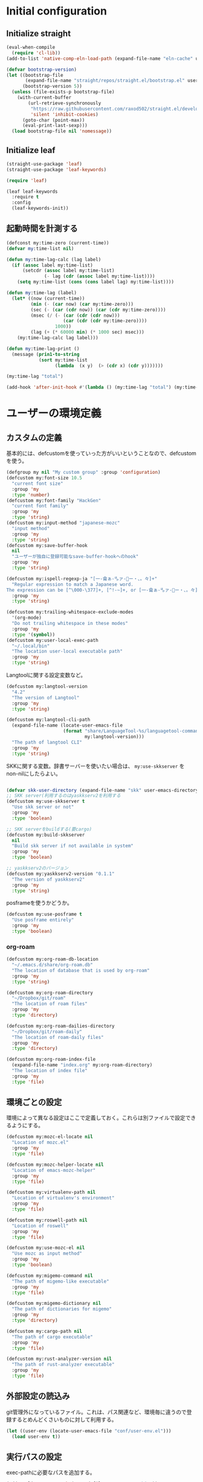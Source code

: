 #+STARTUP: content

* Initial configuration

** Initialize straight
#+begin_src emacs-lisp
  (eval-when-compile
    (require 'cl-lib))
  (add-to-list 'native-comp-eln-load-path (expand-file-name "eln-cache" user-emacs-directory))

  (defvar bootstrap-version)
  (let ((bootstrap-file
         (expand-file-name "straight/repos/straight.el/bootstrap.el" user-emacs-directory))
        (bootstrap-version 5))
    (unless (file-exists-p bootstrap-file)
      (with-current-buffer
          (url-retrieve-synchronously
           "https://raw.githubusercontent.com/raxod502/straight.el/develop/install.el"
           'silent 'inhibit-cookies)
        (goto-char (point-max))
        (eval-print-last-sexp)))
    (load bootstrap-file nil 'nomessage))
#+end_src

** Initialize leaf
#+begin_src emacs-lisp
  (straight-use-package 'leaf)
  (straight-use-package 'leaf-keywords)

  (require 'leaf)

  (leaf leaf-keywords
    :require t
    :config
    (leaf-keywords-init))
#+end_src

** 起動時間を計測する
#+begin_src emacs-lisp
  (defconst my:time-zero (current-time))
  (defvar my:time-list nil)

  (defun my:time-lag-calc (lag label)
    (if (assoc label my:time-list)
        (setcdr (assoc label my:time-list)
                (- lag (cdr (assoc label my:time-list))))
      (setq my:time-list (cons (cons label lag) my:time-list))))

  (defun my:time-lag (label)
    (let* ((now (current-time))
           (min (- (car now) (car my:time-zero)))
           (sec (- (car (cdr now)) (car (cdr my:time-zero))))
           (msec (/ (- (car (cdr (cdr now)))
                       (car (cdr (cdr my:time-zero))))
                    1000))
           (lag (+ (* 60000 min) (* 1000 sec) msec)))
      (my:time-lag-calc lag label)))

  (defun my:time-lag-print ()
    (message (prin1-to-string
              (sort my:time-list
                    (lambda  (x y)  (> (cdr x) (cdr y)))))))

  (my:time-lag "total")

  (add-hook 'after-init-hook #'(lambda () (my:time-lag "total") (my:time-lag-print)) t)
#+end_src

* ユーザーの環境定義

** カスタムの定義
基本的には、defcustomを使っていった方がいいということなので、defcustomを使う。

#+begin_src emacs-lisp
  (defgroup my nil "My custom group" :group 'configuration)
  (defcustom my:font-size 10.5
    "current font size"
    :group 'my
    :type 'number)
  (defcustom my:font-family "HackGen"
    "current font family"
    :group 'my
    :type 'string)
  (defcustom my:input-method "japanese-mozc"
    "input method"
    :group 'my
    :type 'string)
  (defcustom my:save-buffer-hook
    nil
    "ユーザーが独自に登録可能なsave-buffer-hookへのhook"
    :group 'my
    :type 'string)

  (defcustom my:ispell-regexp-ja "[一-龠ぁ-🈀ァ-𛀀ー・、。々]+"
    "Regular expression to match a Japanese word.
  The expression can be [^\000-\377]+, [^!-~]+, or [一-龠ぁ-🈀ァ-𛀀ー・、。々]+"
    :group 'my
    :type 'string)

  (defcustom my:trailing-whitespace-exclude-modes
    '(org-mode)
    "Do not trailing whitespace in these modes"
    :group 'my
    :type '(symbol))
  (defcustom my:user-local-exec-path
    "~/.local/bin"
    "The location user-local executable path"
    :group 'my
    :type 'string)
#+end_src

Langtoolに関する設定変数など。

#+begin_src emacs-lisp
  (defcustom my:langtool-version
    "4.2"
    "The version of Langtool"
    :group 'my
    :type 'string)

  (defcustom my:langtool-cli-path
    (expand-file-name (locate-user-emacs-file
                       (format "share/LanguageTool-%s/languagetool-commandline.jar"
                               my:langtool-version)))
    "The path of langtool CLI"
    :group 'my
    :type 'string)
#+end_src

SKKに関する変数。辞書サーバーを使いたい場合は、 ~my:use-skkserver~ を non-nilにしたらよい。

#+begin_src emacs-lisp

  (defvar skk-user-directory (expand-file-name "skk" user-emacs-directory))
  ;; SKK server(利用するのはyaskkserv2を利用する
  (defcustom my:use-skkserver t
    "Use skk server or not"
    :group 'my
    :type 'boolean)

  ;; SKK serverをbuildする(要cargo)
  (defcustom my:build-skkserver
    nil
    "Build skk server if not available in system"
    :group 'my
    :type 'boolean)

  ;; yaskkserv2のバージョン
  (defcustom my:yaskkserv2-version "0.1.1"
    "The version of yaskkserv2"
    :group 'my
    :type 'string)
#+end_src

posframeを使うかどうか。

#+begin_src emacs-lisp
  (defcustom my:use-posframe t
    "Use posframe entirely"
    :group 'my
    :type 'boolean)
#+end_src

*** org-roam
#+begin_src emacs-lisp
  (defcustom my:org-roam-db-location
    "~/.emacs.d/share/org-roam.db"
    "The location of database that is used by org-roam"
    :group 'my
    :type 'string)

  (defcustom my:org-roam-directory
    "~/Dropbox/git/roam"
    "The location of roam files"
    :group 'my
    :type 'directory)

  (defcustom my:org-roam-dailies-directory
    "~/Dropbox/git/roam-daily"
    "The location of roam-daily files"
    :group 'my
    :type 'directory)

  (defcustom my:org-roam-index-file
    (expand-file-name "index.org" my:org-roam-directory)
    "The location of index file"
    :group 'my
    :type 'file)
#+end_src

** 環境ごとの設定
環境によって異なる設定はここで定義しておく。これらは別ファイルで設定できるようにする。

#+begin_src emacs-lisp
  (defcustom my:mozc-el-locate nil
    "Location of mozc.el"
    :group 'my
    :type 'file)

  (defcustom my:mozc-helper-locate nil
    "Location of emacs-mozc-helper"
    :group 'my
    :type 'file)

  (defcustom my:virtualenv-path nil
    "Location of virtualenv's environment"
    :group 'my
    :type 'file)

  (defcustom my:roswell-path nil
    "Location of roswell"
    :group 'my
    :type 'file)

  (defcustom my:use-mozc-el nil
    "Use mozc as input method"
    :group 'my
    :type 'boolean)

  (defcustom my:migemo-command nil
    "The path of migemo-like executable"
    :group 'my
    :type 'file)

  (defcustom my:migemo-dictionary nil
    "The path of dictionaries for migemo"
    :group 'my
    :type 'directory)

  (defcustom my:cargo-path nil
    "The path of cargo executable"
    :group 'my
    :type 'file)

  (defcustom my:rust-analyzer-version nil
    "The path of rust-analyzer executable"
    :group 'my
    :type 'file)
#+end_src

** 外部設定の読込み
git管理外になっているファイル。これは、パス関連など、環境毎に違うので登録するとめんどくさいものに対して利用する。

#+begin_src emacs-lisp
  (let ((user-env (locate-user-emacs-file "conf/user-env.el")))
    (load user-env t))
#+end_src

** 実行パスの設定
exec-pathに必要なパスを追加する。

#+begin_src emacs-lisp
  (add-to-list 'exec-path (expand-file-name "~/.npm/bin"))
  (add-to-list 'exec-path (expand-file-name "~/.asdf/shims"))
  (add-to-list 'exec-path "/usr/local/bin")
  (add-to-list 'exec-path "/usr/bin")
  (add-to-list 'exec-path "/usr/sbin")
  (add-to-list 'exec-path my:user-local-exec-path)
  (add-to-list 'exec-path (expand-file-name "bin" my:roswell-path))
  (add-to-list 'exec-path (expand-file-name "bin" my:cargo-path))
#+end_src

** init.elの内容
#+begin_src emacs-lisp
  (defvar my:init.el-content
    '(progn
       (require 'org)
       ;; Do always overwrite init.el from generated source from init.org
       (org-babel-tangle-file (expand-file-name "init.org" user-emacs-directory)
                              (expand-file-name "init.el" user-emacs-directory))
       (load (expand-file-name "init.el" user-emacs-directory))
       (message "Once kill emacs for apply new init.el written from init.org")
       (setq kill-emacs-hook nil)
       (kill-emacs))

    "init.el contents")
#+end_src

* Emacs base configuration
** 基本設定
*** languages
right-to-leftを無効化して、多少でもパフォーマンスを上げる。
#+begin_src emacs-lisp
  (setq-default bidi-display-reordering nil)
#+end_src

言語環境は日本語。かつ、キーボードから入力される文字コードはutf-8。
#+begin_src emacs-lisp
  (set-language-environment 'Japanese)
  (set-keyboard-coding-system 'utf-8)
#+end_src

文字コードの推測ではutf-8を優先する。
#+begin_src emacs-lisp
  (setq buffer-file-coding-system 'utf-8-unix)
  (prefer-coding-system 'utf-8-unix)
#+end_src

*** enable functions
各種のデフォルトでは無効化されている関数を有効化する。
#+begin_src emacs-lisp
  (put 'narrow-to-defun 'disabled nil)
  (put 'narrow-to-page 'disabled nil)
  (put 'narrow-to-region 'disabled nil)
  (put 'upcase-region 'disabled nil)
  (put 'set-goal-column 'disabled nil)
#+end_src

backspaceまたはdeleteキーで削除が行えるようにする。
#+begin_src emacs-lisp
  (if (fboundp 'normal-erase-is-backspace-mode)
      (normal-erase-is-backspace-mode 0))
#+end_src

*** change default behaviors
**** スタートページを表示しない
#+begin_src emacs-lisp
  (setq inhibit-startup-message t)
#+end_src
**** yes/noではなくy/nで回答できるようにする
#+begin_src emacs-lisp
  (fset 'yes-or-no-p 'y-or-n-p)
#+end_src
**** バックアップファイルは作らない
#+begin_src emacs-lisp
  (setq backup-inhibited t)
#+end_src
**** 自動保存ファイルは作らない
#+begin_src emacs-lisp
  (setq auto-save-default nil)
#+end_src
**** タブ入力時のインデント設定
#+begin_src emacs-lisp
  (setq indent-line-function #'indent-relative-first-indent-point)
  (setq-default tab-width 4)
  (setq-default indent-tabs-mode nil)
  (setq-default tab-always-indent 'complete)
#+end_src
**** コメントのスタイル設定
#+begin_src emacs-lisp
  (setq comment-style 'indent)
#+end_src
**** 画面端での折り返しを有効にする
#+begin_src emacs-lisp
  (setq truncate-lines t)
#+end_src
**** auto-fill時にインデントを考慮する
#+begin_src emacs-lisp
  (setq adaptive-fill-regexp "[ \t]*")
#+end_src
**** lockファイルは作成しない
#+begin_src emacs-lisp
  (setq create-lockfiles nil)
#+end_src
**** bufferのrevertをすぐに行うようにする
#+begin_src emacs-lisp
  (setq auto-revert-interval 1)
#+end_src
**** processから読み出せる量を増やす
#+begin_src emacs-lisp
  (setq read-process-output-max (* 1024 1024))
#+end_src
**** capfの挙動を変更する
capfでは大文字小文字を区別しない。
#+begin_src emacs-lisp
  (setq completion-ignore-case t)
  (setq completion-styles `(basic
                            ,(if (version<= emacs-version "27.0") 'helm-flex 'flex)))
#+end_src
**** ring bellは鳴らさない
#+begin_src emacs-lisp
  (setq ring-bell-function 'ignore)
#+end_src
**** cursorは点滅させない
#+begin_src emacs-lisp
  (blink-cursor-mode 0)
#+end_src
**** 常に最終行を追加する
#+begin_src emacs-lisp
  (setq require-final-newline t)
#+end_src
**** VCでのsymlink確認をしないようにする
#+begin_src emacs-lisp
  (setq vc-follow-symlinks t)
#+end_src
**** ダイアログボックスを利用しない
#+begin_src emacs-lisp
  (setq use-dialog-box nil)
#+end_src

*** macOS限定の設定
#+begin_src emacs-lisp
  (when (eq system-type 'darwin)
    (setq mac-option-modifier 'alt)
    (setq mac-command-modifier 'meta))
#+end_src

*** font-lock
#+begin_src emacs-lisp
  (setq font-lock-support-mode 'jit-lock-mode)
#+end_src

**** 全角空白やタブに色をつける
#+begin_src emacs-lisp
  (defface my-face-b-2 '((t (:background "gray26"))) "face for tab" :group 'my)
  (defface my-face-u-1 '((t (:foreground "SteelBlue" :underline t))) "" :group 'my)
  (defvar my-face-b-2 'my-face-b-2)
  (defvar my-face-u-1 'my-face-u-1)

  (defun my:font-lock-mode (&rest args)
    (font-lock-add-keywords
     major-mode
     '(("\t" 0 my-face-b-2 append)
       ("[ \t]+$" 0 my-face-u-1 append))))
  (advice-add 'font-lock-mode :before 'my:font-lock-mode)
#+end_src

**** bookmarkのfaceを無効化する
Emacs 28.1からデフォルト値が変更されたので、元々のfaceに合うように戻す。

#+begin_src emacs-lisp
  (leaf *face
    :after (bookmark modus-themes)
    :if (version<= "28" emacs-version)
    :config
    (set-face-attribute 'bookmark-face nil :foreground nil :background nil :inherit nil))
#+end_src

**** mode lineでvariable pitchを使わないようにする
Emacs 29でなんでかmode lineのフォントとしてvariable pitchが利用されるような設定が追加されたので、同じものを利用するようにする。

#+begin_src emacs-lisp
  (leaf *mode-line-face
    :if (version<= "29" emacs-version)
    :config
    ;; mode lineをvariable pitchではなく等幅フォントを利用する。
    (set-face-attribute 'mode-line-active nil :inherit 'mode-line))

#+end_src

*** 行番号を表示する
パフォーマンス上の問題から、27から導入されたネイティブの表示が使える場合のみ利用する。
#+begin_src emacs-lisp
  (leaf *line-number
    :if (version<= "27.0.0" emacs-version)
    :custom
    (display-line-numbers-width-start . t)
    ;; show relative line number as visual line
    (display-line-numbers-type . 'visual)
    :config
    (global-display-line-numbers-mode t))
#+end_src

*** グローバルに有効にするmode
#+begin_src emacs-lisp
  (global-font-lock-mode +1)

  (leaf *show-paren-mode
    :custom
    (show-paren-style . 'expression)
    :custom-face
    (show-paren-match . '((t (:background nil :foreground nil :underline t))))
    :config
    (show-paren-mode t))

  (transient-mark-mode 1)

  ;; pixelベースのスクロール処理
  (pixel-scroll-precision-mode)
#+end_src

*** GUI設定
GUIで起動しても、スクロールバーやメニューはいらないので表示しない。
行番号についても、ネイティブの表示があるので表示しない。

#+begin_src emacs-lisp
  (scroll-bar-mode -1)
  (menu-bar-mode -1)
  (tool-bar-mode -1)
  (line-number-mode 0)
  (column-number-mode 0)
  (leaf *mini-frame
    :if (version<= "27" emacs-version)
    :config
    (setq resize-mini-frames t))
#+end_src

*** モードライン関連
#+begin_src emacs-lisp
  (set 'eol-mnemonic-dos "(CRLF)")
  (set 'eol-mnemonic-unix "(LF)")
  (set 'eol-mnemonic-mac "(CR)")
  (set 'eol-mnemonic-undecided "(?)")
#+end_src

*** GCの設定
~#x10000000~ = ~256MiB~ を閾値としておく。これはLSPの対策のため。

#+begin_src emacs-lisp
  (setq gc-cons-threshold #x10000000)
  (setq gc-cons-percentage 0.5)
  (setq garbage-collection-messages t)
#+end_src

*** major-modeのhookをdirectory localの後に起動できるようにする
https://blog.tomoya.dev/posts/how-to-automatically-switch-lsp-servers-in-lsp-mode/

denoとts-lsを切り替えながらやりたい場合などに利用する。directory localを適用してからhookを実行したい場合は、  ~<major-mode>-local-vars-hook~ というhookを実行すること。

#+begin_src emacs-lisp
  (defun my:run-local-vars-mode-hook ()
    "Run `major-mode' hook after the local variables have been processed."
    (run-hooks (intern (concat (symbol-name major-mode) "-local-vars-hook"))))
  (add-hook 'hack-local-variables-hook 'my:run-local-vars-mode-hook)
#+end_src

** 標準パッケージ
*** browse-url
#+begin_src emacs-lisp
  (leaf browse-url
    :require t
    :config
    (cond
     ((executable-find "firefox-bin")
      (progn
        (setq browse-url-browser-function #'browse-url-firefox)
        (setq browse-url-generic-program "firefox-bin")
        (setq browse-url-firefox-program "firefox-bin")))
     ((executable-find "chromium")
      (progn
        (setq browse-url-browser-function #'browse-url-chromium)
        (setq browse-url-generic-program "chromium")))
     ((executable-find "vivaldi")
      (progn
        (setq browse-url-browser-function #'browse-url-chromium)
        (setq browse-url-generic-program "vivaldi")))))
#+end_src
*** server
#+begin_src emacs-lisp
  (leaf server
    :require t
    :config
    (unless (server-running-p)
      (server-start)))
#+end_src
*** dired
#+begin_src emacs-lisp
  (leaf dired
    :require t
    :preface
    (defun my:dired-up-directory ()
      (interactive)
      (find-alternate-file ".."))

    (defun my:dired-convert-coding-system ()
      "現在diredで選択されているファイルに対して、文字コードを変換する。"
      (let ((file (dired-get-filename))
            (coding-system-for-write my:dired-file-coding-system)
            failure)
        (condition-case err
            (with-temp-buffer
              (insert-file-contents file)
              (write-region (point-min) (point-max) file))
          (error (setq failure err)))
        (if (not failure)
            nil
          (dired-log "convert coding system error for %s:\n%s\n" file failure)
          (dired-make-relative file))))
    :bind
    (:dired-mode-map
     ("T" . my:dired-do-convert-coding-system)
     ("<backspace>" . my:dired-up-directory))
    :custom
    (dired-dwim-target . t)
    (dired-recursive-copies . 'always)
    (dired-recursive-deletes . 'always)
    (dired-listing-switches . "-al --group-directories-first"))
#+end_src
**** wdired
#+begin_src emacs-lisp
  (leaf wdired :require t
    :bind
    (:dired-mode-map
     ("E" . wdired-change-to-wdired-mode)))
#+end_src
*** uniquify
#+begin_src emacs-lisp
  (leaf uniquify
    :require t
    :custom
    (uniquify-buffer-name-style . 'forward)
    (uniquify-separator . "/")
    (uniquify-after-kill-buffer-p . t)    ; rename after killing uniquified
    (uniquify-ignore-buffers-re . "^\\*") ; don't muck with special buffers
    )
#+end_src
*** shell
#+begin_src emacs-lisp
  (leaf shell
    :require t
    :custom
    (explicit-shell-file-name . "/bin/bash")
    (shell-file-name . "/bin/bash")
    :config
    (setq shell-command-switch "-c")
    (setenv "EMACS" "t"))
#+end_src
*** flyspell
flyspellは、そのままだと日本語が混ざっていてもエラーにしてしまうので、日本語が混ざっている場合は無視するようにする。

#+begin_src emacs-lisp
  (leaf ispell
    :require t
    :if (executable-find "hunspell")
    :custom
    (flyspell-default-dictionary . "en_US")
    (ispell-dictionary . "en_US")
    (ispell-local-dictionary-alist .
                                   '(("en_US" "[[:alpha:]]" "[^[:alpha:]]" "[']" nil ("-d" "en_US") nil utf-8)))
    (ispell-hunspell-dictionary-alist . ispell-local-dictionary-alist)

    ;; for performance
    (flyspell-issue-message-flag . nil)
    :config
    (setq ispell-program-name (executable-find "hunspell")))

  (leaf flyspell
    :require t
    :hook
    (flyspell-incorrect-hook . my:flyspell-skip-ja)
    :config
    (defun my:flyspell-skip-ja (beg end info)
      "Tell flyspell to skip a Japanese word.
  Call this on `flyspell-incorrect-hook'."
      (string-match my:ispell-regexp-ja (buffer-substring beg end)))

    (defun my:flyspell-enable ()
      "The function to enable flyspell in current buffer."
      (interactive)
      (flyspell-mode 1)))
#+end_src
*** recentf
#+begin_src emacs-lisp
  (leaf recentf
    :require t
    :custom
    (recentf-max-saved-items . 100)
    :config
    ;; /tmpのものはそもそも残らないようにする
    (add-to-list 'recentf-exclude "/tmp/*"))
#+end_src

** global-set-keyの設定
#+begin_src emacs-lisp
  (leaf *key-binding
    :config
    (leaf *global
      :config
      (global-set-key (kbd "C-z") nil)
      (global-set-key (kbd "C-h") #'backward-delete-char)
      (global-set-key (kbd "M-?") #'help-for-help)
      (global-set-key (kbd "M-d") #'my:kill-word-at-point)
      (global-set-key (kbd "C-m") #'newline-and-indent)
      (global-set-key (kbd "C-x /") #'dabbrev-expand)
      (global-set-key (kbd "C-x ,") #'delete-region)
      (global-set-key (kbd "M-;") #'comment-dwim)
      (global-set-key (kbd "C-x C-b") #'ibuffer)
      (global-set-key (kbd "C-_") #'redo)
      (global-set-key (kbd "M-y") #'consult-yank-pop)

      (global-set-key (kbd "C-<tab>") #'completion-at-point)
      (global-set-key (kbd "C-c d") #'credmp/flymake-display-err-minibuf)
      (global-set-key (kbd "M-i") #'backward-paragraph)
      (global-set-key (kbd "M-o") #'forward-paragraph)

      ;; 素のままだと速すぎるので調整している
      ;; (global-set-key [wheel-up] #'(lambda () "" (interactive) (scroll-down 1)))
      ;; (global-set-key [wheel-down] #'(lambda () "" (interactive) (scroll-up 1)))
      ;; (global-set-key [double-wheel-up] #'(lambda () "" (interactive) (scroll-down 1)))
      ;; (global-set-key [double-wheel-down] #'(lambda () "" (interactive) (scroll-up 1)))
      ;; (global-set-key [triple-wheel-up] #'(lambda () "" (interactive) (scroll-down 2)))
      ;; (global-set-key [triple-wheel-down] #'(lambda () "" (interactive) (scroll-up 2)))

      (global-set-key (kbd "C-c l") #'org-store-link)
      (global-set-key (kbd "C-c a") #'org-agenda)
      (global-set-key (kbd "C-c c")  #'my:org-capture)
      (global-set-key (kbd "C-;") #'switch-to-buffer)
      (global-set-key (kbd "<f2>") nil))

    (leaf *map-local
      :config
      (define-key read-expression-map (kbd "TAB") #'lisp-complete-symbol)

      (define-key isearch-mode-map (kbd "C-h") #'isearch-delete-char)))
#+end_src

** 標準処理に対するadvice
#+begin_src emacs-lisp
  (leaf *advices
    :config
    (defun my:no-kill-new-duplicate (yank)
      (setq kill-ring (delete yank kill-ring)))
    (advice-add 'kill-new :before #'my:no-kill-new-duplicate))
#+end_src

** OSごとの設定
#+begin_src emacs-lisp
  (when window-system
    (cond
     ((eq window-system 'x)
      ;; window-systemがxの場合に実行される初期化elisp
      ;; x11を利用している場合、クリップボードの連携を有効にする。
      (setq select-enable-clipboard t
            select-enable-primary t))))
#+end_src

** leader key専用のキーマップ定義
general.elを利用しないでシンプルな管理方法に落ち着いた。結局こっちの方が柔軟性も視認性も高いし。

#+begin_src emacs-lisp
  (leaf *global-user
    :config
    (defvar my:global-user-mode-keymap (make-sparse-keymap))
    (define-key my:global-user-mode-keymap (kbd ";" ) #'persp-switch-to-buffer*)
    (define-key my:global-user-mode-keymap (kbd "p" ) 'projectile-command-map)
    (define-key my:global-user-mode-keymap (kbd "w" ) #'save-buffer)
    (define-key my:global-user-mode-keymap (kbd "s") #'my:consult-search-dwim)
    (define-key my:global-user-mode-keymap (kbd "r" ) #'google-translate-smooth-translate)
    (define-key my:global-user-mode-keymap (kbd "hf") #'hydra-flycheck/body)
    (define-key my:global-user-mode-keymap (kbd "ho") #'hydra-org/body)
    (define-key my:global-user-mode-keymap (kbd "q" ) #'kill-current-buffer)
    ;; for org-mode
    (define-key my:global-user-mode-keymap (kbd "oc") #'org-capture)
    (define-key my:global-user-mode-keymap (kbd "or") #'org-roam-capture)
    (define-key my:global-user-mode-keymap (kbd "oj") #'org-roam-dailies-capture-today)
    (define-key my:global-user-mode-keymap (kbd "od") #'my:org-done-todo)
    (define-key my:global-user-mode-keymap (kbd "os") #'org-toggle-narrow-to-subtree)
    (define-key my:global-user-mode-keymap (kbd "d" ) #'dired-jump)
    (define-key my:global-user-mode-keymap (kbd "e" ) #'find-file)
    (define-key my:global-user-mode-keymap (kbd "b" ) #'ibuffer)
    (define-key my:global-user-mode-keymap (kbd "#" ) #'server-edit)
    (define-key my:global-user-mode-keymap (kbd "m" ) #'magit-status)
    (define-key my:global-user-mode-keymap (kbd "f" ) #'projectile-find-file)
    (define-key my:global-user-mode-keymap (kbd "tt") #'treemacs-select-window)
    (define-key my:global-user-mode-keymap (kbd "tq") #'treemacs-quit)
    ;; 'l' is head character of operations for 'lint'

    (define-key my:global-user-mode-keymap (kbd "ll") #'langtool-check)
    (define-key my:global-user-mode-keymap (kbd "lL") #'langtool-check-done)
    ;; 'c' is head character of 'consult
    (define-key my:global-user-mode-keymap (kbd "cs") #'my:consult-search-dwim)
    (define-key my:global-user-mode-keymap (kbd "ci") #'consult-imenu)
    (define-key my:global-user-mode-keymap (kbd "coh") #'consult-org-heading)
    (define-key my:global-user-mode-keymap (kbd "cf") #'consult-git-grep)
    (define-key my:global-user-mode-keymap (kbd "cb") #'consult-buffer)
    (define-key my:global-user-mode-keymap (kbd "ch") #'consult-recent-file)
    ;; 'v' is head character of operations for 'persp'
    (define-key my:global-user-mode-keymap (kbd "vs") #'persp-switch)
    )
#+end_src


* ユーザー定義
** 便利関数など
#+begin_src emacs-lisp
  (leaf *utility-functions
    :hook
    (my:save-buffer-hook . my:delete-trailing-whitespace)
    (after-save-hook . my:after-save-hook)
    :preface
    (defun my:buffer-name-list ()
      (mapcar (function buffer-name) (buffer-list)))

    (defun my:delete-trailing-whitespace ()
      (unless (seq-some (lambda (x) (eq major-mode x)) my:trailing-whitespace-exclude-modes)
        (delete-trailing-whitespace)))

    (defun my:after-save-hook ()
      "自作の保存時のhook"
      (run-hooks 'my:save-buffer-hook))

    (defun my:minor-mode-active-p (mode)
      "return specified minor mode is active or not"
      (let ((active-modes (cl-remove-if-not (lambda (it) (and (boundp it) (symbol-value it))) minor-mode-list)))
        (member mode active-modes))))
#+end_src

** 既存機能の拡張
*** kill-regionの拡張
#+begin_src emacs-lisp
  (leaf *extend-kill-region
    :config
    (defun my:kill-word-or-kill-region (f &rest args)
      "kill-regionにおいて、リージョンが選択されていない場合にはbackward-kill-wardを実行するように。"
      (if (and (called-interactively-p 'interactive) transient-mark-mode (not mark-active))
          (backward-kill-word 1)
        (apply f args)))

    (advice-add 'kill-region :around 'my:kill-word-or-kill-region))
#+end_src

*** kill-lineの拡張
#+begin_src emacs-lisp
  (leaf *extend-kill-line
    :config
    (defun my:kill-line-and-fixup (f &rest args)
      "kill-lineの際に、次の行の行頭に連続している空白を削除する"
      (if (and (not (bolp)) (eolp))
          (progn
            (forward-char)
            (fixup-whitespace)
            (backward-char))
        (apply f args)))

    (advice-add 'kill-line :around 'my:kill-line-and-fixup))
#+end_src

*** 単語単位のkill
#+begin_src emacs-lisp
  (defun my:kill-word-at-point ()
    "delete word at under cursor. If spaces was under the cursor, delete horizontal spaces"
    (interactive)
    (let ((char (char-to-string (char-after (point)))))
      (cond
       ((string= " " char) (delete-horizontal-space))
       ((string-match "[\t\n -@\[-`{-~]" char) (kill-word 1))
       (t (forward-char) (backward-word) (kill-word 1)))))
#+end_src

*** ファイルシステム関連
#+begin_src emacs-lisp
  (defun my:th-rename-tramp-buffer ()
    "trampで開いたファイルについて、バッファ名を変更する"
    (when (file-remote-p (buffer-file-name))
      (rename-buffer
       (format "%s:%s"
               (file-remote-p (buffer-file-name) 'method)
               (buffer-name)))))

  (defun my:th-find-file-sudo (file)
    "Opens FILE with root privileges."
    (interactive "F")
    (set-buffer (find-file (concat "/sudo::" file))))

  (add-hook 'find-file-hook #'my:th-rename-tramp-buffer)
#+end_src

*** scratchバッファの拡張
#+begin_src emacs-lisp
  (leaf *scratch-expansion
    :config
    ;; (@> "*scratch*をkillできないようにする")
    (defun my:make-scratch (&optional arg)
      "scratchバッファをkillできないようにする"
      ;; "*scratch*" を作成して buffer-list に放り込む
      (set-buffer (get-buffer-create "*scratch*"))
      (funcall initial-major-mode)
      (erase-buffer)
      (when (and initial-scratch-message (not inhibit-startup-message))
        (insert initial-scratch-message))
      (or arg (progn (setq arg 0)
                     (switch-to-buffer "*scratch*")))
      (cond ((= arg 0) (message "*scratch* is cleared up."))
            ((= arg 1) (message "another *scratch* is created"))))

    (defun my:clear-scratch-when-kill-buffer ()
      (if (string= "*scratch*" (buffer-name))
          (progn (my:make-scratch 0) nil)
        t))

    ;; *scratch* バッファで kill-buffer したら内容を消去するだけにする
    (add-hook 'kill-buffer-query-functions #'my:clear-scratch-when-kill-buffer))
#+end_src

*** 補完中は保存を実行しない
色々と問題が出るケースがあるので、corfuを利用する前提で無効化する。

#+begin_src emacs-lisp  (leaf *save-buffer-advice
  (leaf *save-buffer
    :config
    (defun my:dont-save-buffer-around-completion (f &rest args)
      "save-buffer時に補完が動いていたら保存しない"
      (unless completion-in-region-mode
        (apply f args)))

    (advice-add 'save-buffer :around 'my:dont-save-buffer-around-completion))
#+end_src

* tmux連携
#+begin_src emacs-lisp
  (leaf *tmux
    :config
    ;; tmuxのパス。存在しない場合は/usr/binにあるものとする。
    (setq my:tmux-bin-path (if (executable-find "tmux") "tmux" "/usr/bin/tmux"))

    (defun my:get-tmux-exec-command (cmd)
      "Return command-string of tmux"
      (format "%s %s" my:tmux-bin-path cmd))

    (defun my:tmux-save-buffer (data &optional e)
      "Set data to buffer of tmux (use `tmux set-buffer')"
      (interactive "ssave to tmux buffer: ")
      (when data
        (call-process-shell-command
         (my:get-tmux-exec-command (format "set-buffer \"%s\"" data))  nil nil t)
        (when e
          (message (format "set %s to buffer of tmux" data)))))

    (defun my:tmux-get-buffer ()
      "Get data from current buffer fo tmux, and set to top of kill-ring"
      (interactive "*")
      (let ((buffer (get-buffer-create " *tmux-output*")))
        (when buffer
          (call-process-shell-command (my:get-tmux-exec-command "show-buffer")
                                      nil `(,buffer t) nil)
          (save-window-excursion
            (switch-to-buffer buffer)
            ;; 余分な改行を削除する。
            (kill-ring-save (point-min) (- (point-max) 1)))
          (kill-buffer buffer)))))
#+end_src

** フォントの設定
色々難しいところなので、ここはleafでラップする。

#+begin_src emacs-lisp
  (leaf *font
    :after all-the-icons
    :preface
    (defun my:font-initialize (&optional font-size)
      "Initialize fonts on window-system"
      (interactive "P")

      (let ((font-size (if font-size
                           (read-minibuffer "Font Size:")
                         my:font-size)))
        (when window-system
          (cond
           ((eq window-system 'ns)
            (let* ((size (or font-size my:font-size))
                   (asciifont my:font-family)
                   (jpfont my:font-family)
                   (h (round (* size 10)))
                   (fontspec)
                   (jp-fontspec))
              (set-face-attribute 'default nil :family asciifont :height h)
              (setq fontspec (font-spec :family asciifont))
              (setq jp-fontspec (font-spec :family jpfont))
              (set-fontset-font nil 'japanese-jisx0208 jp-fontspec)
              (set-fontset-font nil 'japanese-jisx0212 jp-fontspec)
              (set-fontset-font nil 'japanese-jisx0213-1 jp-fontspec)
              (set-fontset-font nil 'japanese-jisx0213-2 jp-fontspec)
              (set-fontset-font nil '(#x0080 . #x024F) fontspec)
              (set-fontset-font nil '(#x0370 . #x03FF) fontspec)))
           ((or (eq window-system 'x) (eq window-system 'pgtk))
            (let* ((size (or font-size my:font-size))
                   (asciifont my:font-family)
                   (jpfont my:font-family)
                   (h (round (* size 10)))
                   (jp-fontspec (font-spec :family jpfont)))
              (when (featurep 'all-the-icons)
                (set-fontset-font nil 'unicode (font-spec :family (all-the-icons-alltheicon-family)) nil 'append)
                (set-fontset-font nil 'unicode (font-spec :family (all-the-icons-material-family)) nil 'append)
                (set-fontset-font nil 'unicode (font-spec :family (all-the-icons-fileicon-family)) nil 'append)
                (set-fontset-font nil 'unicode (font-spec :family (all-the-icons-faicon-family)) nil 'append)
                (set-fontset-font nil 'unicode (font-spec :family (all-the-icons-octicon-family)) nil 'append)
                (set-fontset-font nil 'unicode (font-spec :family (all-the-icons-wicon-family)) nil) 'append)
              (set-face-attribute 'default nil :family asciifont :height h)
              (unless (string= asciifont jpfont)
                (set-fontset-font nil 'unicode jp-fontspec nil))
              (message (format "Setup for %s with %f" asciifont size))))
           (t
            (message "Not have window-system"))))))
    :config
    (leaf *font-hook
      :if (window-system)
      :hook
      (emacs-startup-hook . my:font-initialize)))
#+end_src

** init.org関連の設定
#+begin_src emacs-lisp
  (leaf *for-init-org
    :after org
    :config
    (defun my:restore-init.el ()
      (when (string=
             (expand-file-name "init.org" user-emacs-directory)
             (buffer-file-name))
        (with-temp-buffer
          (insert ";; -*- coding: utf-8 -*-")
          (newline)
          (insert (prin1-to-string my:init.el-content))
          (write-file (expand-file-name "init.el" user-emacs-directory) nil))))

    (add-hook 'my:save-buffer-hook #'my:restore-init.el))
#+end_src

* package設定
原則は、1packageにつき1見出しであり、関連するパッケージはleaf側でくくるようにする。

major-modeなどという単位は、org側のoutlineで設定するようにする。

** diminish
#+begin_src emacs-lisp
  (leaf diminish :straight t)
#+end_src

** hydra
#+begin_src emacs-lisp
  (leaf hydra :straight t)
#+end_src

** major-modes
*** org
#+begin_src emacs-lisp
  (leaf *org-mode
    :config
    (leaf org
      :straight t
      :mode ("\\.org\\'" . org-mode)
      :hook (org-mode-hook . turn-on-font-lock)
      :custom (;; org-mode内部のソースを色付けする
               (org-src-fontify-natively . t)
               ;; org-modeの開始時に、行の折り返しを無効にする。
               (org-startup-truncated . t)
               ;; follow-linkから戻ることを可能とする。
               (org-return-follows-link . t)
               ;; 自動的にタグをalignしない
               (org-auto-align-tags . nil)
               (org-tags-column . 0)
               (org-catch-invisible-edits . 'show-and-error)
               ;; org特有のCtrl-a/eの挙動を使う
               (org-special-ctrl-a/e . t)
               ;; 現在のsubtreeの後にheadingを追加するようにする
               (org-insert-heading-respect-content . t)

               ;; 強調するマーカーを隠すようにする。つまりboldとかのやつが隠れるようになる
               (org-hide-emphasis-markers . t)
               ;; UTF8にあるentitiesを利用するようにする
               (org-prettiy-entities . t)
               ;; outlineのellipsisで使う文字を指定する
               (org-ellipsis . "…")
               (org-refile-use-outline-path . 'file)
               (org-outline-path-complete-in-steps . nil)
               (org-log-done . 'time)
               (org-todo-keywords . '((sequence "TODO(t)" "WAITING(w)" "|" "DONE(d)" "CANCELED(c)")))

               (org-indent-indentation-per-level . 0)
               (org-adapt-indentation . nil)
               (org-clock-clocked-in-display . 'none)
               (org-clock-out-remove-zero-time-clocks . t)


               (org-structure-template-alist . '(("s" . "src")
                                                 ("e" . "example")
                                                 ("c" . "center")
                                                 ("q" . "quote")
                                                 ("v" . "verse")
                                                 ("C" . "comment")
                                                 ("E" . "export")
                                                 ("l" . "src emacs-lisp")
                                                 ("h" . "export html")
                                                 ("a" . "export ascii"))))
      :config
      (leaf ob-plantuml
        :require t
        :config
        (setq org-plantuml-jar-path (expand-file-name (locate-user-emacs-file "plantuml.jar")))
        (add-to-list 'org-babel-load-languages '(plantuml . t)))

      (leaf *org-local-functions
        :hook
        (my:save-buffer-hook . my:org-roam-project-update-tag)
        :init
        (defun my:org-capture ()
          "do capture fastest"
          (interactive)
          (org-capture nil "t"))

        (defun my:org-done-todo ()
          (interactive)
          (org-todo "DONE"))

        (defun my:org-current-is-todo ()
          (string= "TODO" (org-get-todo-state)))

        (defun my:org-roam-buffer-p (&optional buffer)
          "Return boolean that current buffer is roam buffer or not"
          (with-current-buffer (or buffer (current-buffer))
            (and buffer-file-name
                 (string= (expand-file-name (file-name-as-directory my:org-roam-directory))
                          (expand-file-name (file-name-directory buffer-file-name))))))

        (defun my:org-roam-project-file-p (&optional buffer)
          "Return non-nil if current buffer has any todo entry"
          (org-element-map
              (org-element-parse-buffer 'headline)
              'headline
            (lambda (e) (eq (org-element-property :todo-type e) 'todo))
            nil 'first-match))

        (defun my:org-roam-update-roam-tags (&rest tags)
          "Update filetags with TAGS list"
          (let* ((tags (combine-and-quote-strings tags " ")))
            (my:org-set-keyword "filetags" tags)))

        (defun my:org-roam-project-update-tag ()
          "Update PROJECT tag in the current buffer."
          (when (and (not (active-minibuffer-window))
                     (my:org-roam-buffer-p))
            (save-excursion
              (goto-char (point-min))
              (let* ((tags (or (my:org-get-keyword "filetags") ""))
                     (tags (--map (s-replace-all '(("\"" . "")) it) (s-split " " tags)))
                     (original-tags tags))
                (if (my:org-roam-project-file-p)
                    (setq tags (seq-uniq (cons "project" tags)))
                  (setq tags (remove "project" tags)))
                (unless (equal original-tags tags)
                  (apply #'my:org-roam-update-roam-tags tags))))))

        (defun my:org-roam-project-files ()
          "Return a list of note files containing 'project' tag." ;
          (seq-uniq
           (seq-map
            #'car
            (org-roam-db-query
             [:select [nodes:file]
                      :from tags
                      :left-join nodes
                      :on (= tags:node-id nodes:id)
                      :where (like tag (quote "%\"project\"%"))]))))

        (defun my:org-agenda-files-update (&rest _)
          "Update the value of `org-agenda-files'."
          (setq org-agenda-files (my:org-roam-project-files)))

        (advice-add 'org-agenda :before #'my:org-agenda-files-update)

        (defun my:org-set-keyword (keyword value &optional buffer)
          "Add or replace VALUE of KEYWORD of org-mode to current buffer. "
          (save-excursion
            (with-current-buffer (or buffer (current-buffer))
              (let* ((org-tree (org-element-parse-buffer))
                     (el (org-element-map
                             org-tree
                             'keyword
                           (lambda (el) (let ((keyword-in-el (org-element-property :key el)))
                                          (and (string-match-p keyword keyword-in-el)
                                               el)))
                           nil 'first-match)))
                (when el
                  (delete-region (org-element-property :begin el) (org-element-property :end el))
                  (setq org-tree (org-element-parse-buffer)))

                (let* ((first-keyword (org-element-map org-tree 'keyword #'identity nil t))
                       (el (if (not el)
                               (let* ((el (org-element-create 'keyword))
                                      (el (org-element-put-property el :key keyword))
                                      (el (org-element-put-property el :value value)))
                                 (goto-char (1+ (org-element-property :end first-keyword)))
                                 (newline)
                                 (insert (org-element-interpret-data el)))
                             (org-element-put-property el :value value))))

                  (goto-char (org-element-property :end first-keyword))
                  (insert (org-element-interpret-data el))
                  (save-buffer))))))

        (defun my:org-get-keyword (keyword &optional buffer)
          "Get KEYWORD from BUFFER or current buffer. You can use regexp or raw string for KEYWORD."
          (with-current-buffer (or buffer (current-buffer))
            (let ((el (org-element-map
                          (org-element-parse-buffer)
                          'keyword
                        (lambda (el)
                          (when (string-match-p (s-upcase keyword) (org-element-property :key el)) el)) nil 'first-match)))
              (when el
                (org-element-property :value el)))))

        (defun my:org-global-props (&optional property buffer)
          "Get the plists of global org properties of current buffer."
          (unless property (setq property "PROPERTY"))
          (with-current-buffer (or buffer (current-buffer))
            (org-element-map
                (org-element-parse-buffer)
                'keyword
              (lambda (el) (when (string-match property (org-element-property :key el)) el)))))

        (defun my:org-add-ymd-to-archive (name)
          "replace anchor to YYYY-MM string"
          (let* ((ymd (format-time-string "%Y-%m")))
            (replace-regexp-in-string "#YM" ymd name)))
        (advice-add 'org-extract-archive-file :filter-return #'my:org-add-ymd-to-archive))

      (leaf *refile-settings
        :config
        (let ((project (expand-file-name "project.org" my:org-roam-directory)))
          (setq org-refile-targets
                `((,project :maxlevel . 1)))))

      (leaf *capture-settings
        :if my:org-roam-directory
        :config
        (let ((inbox (expand-file-name "inbox.org" my:org-roam-directory)))
          (setq org-capture-templates
                `(("t" "todo" plain (file ,inbox)
                   "* TODO %?\n%U\n" :clock-resume t))))

        (defun my:org-set-archive-name-for-month (&rest args)
          (setq-local org-archive-location (concat "./archives/"
                                                   (format-time-string "%Y%m" (current-time))
                                                   "-%s_archive::datetree/* Finished Tasks")))

        (advice-add 'org-archive-subtree :before #'my:org-set-archive-name-for-month))

      (leaf *org-hydra
        :after hydra
        :config
        (defhydra hydra-org ()
          "
            Navigate Heads^^
            ---------------------------------------------------
            [_k_] Prev visible [_l_] Visibility Cycle
            [_j_] Next visible
            [_u_] Up level
            [_K_] Prev sibling
            [_J_] Next sibling
            ---------------------------------------------------
                    [_q_] Quit
            "
          ("J" org-forward-heading-same-level)
          ("K" org-backward-heading-same-level)
          ("j" org-next-visible-heading)
          ("k" org-previous-visible-heading)
          ("u" outline-up-heading)
          ("l" org-cycle)
          ("q" nil))))

    (leaf org-agenda
      :require t
      :if my:org-roam-directory
      :custom
      (org-agenda-custom-commands . '((" " "Agenda"
                                       ((tags
                                         "REFILE"
                                         ((org-agenda-overriding-header "To refile")
                                          (org-tags-match-list-sublevels nil)))
                                        (tags
                                         "PROJECT"
                                         ((org-agenda-overriding-header "To project")
                                          (org-tags-match-list-sublevels nil)))))))
      (org-agenda-current-time-string . "← now")
      (org-agenda-time-grid . '((daily today require-timed)
                                (0700 0800 0900 01000 1100 1200 1300 1400 1500 1600 1700 1800 1900 2000 2100 2200 2300 2400)
                                "-"
                                "────────────────"))
      (org-agenda-prefix-format . '((agenda . " %i %-15(my:org-agenda-category 15)%?-12t%s")
                                    (todo . " %i %-15(my:org-agenda-category 15) ")
                                    (tags . " %i %-15(my:org-agenda-category 15) ")
                                    (search . " %i %-15(my:org-agenda-category 15) ")))

      (org-agenda-clockreport-parameter-plist . '(
                                                  :maxlevel 5
                                                  :block t
                                                  :tstart t
                                                  :tend t
                                                  :emphasize t
                                                  :link t
                                                  :narrow 80
                                                  :indent t
                                                  :formula nil
                                                  :level 5
                                                  :tcolumns nil
                                                  :properties ("CATEGORY")
                                                  :hidefiles t))
      :config
      (defun my:org-agenda-category (&optional len)
        "Get category of item at point for agenda.

  Category is defined by one of the following items:

  - CATEGORY property
  - TITLE keyword
  - TITLE property
  - filename without directory and extension

  When LEN is a number, resulting string is padded right with
  spaces and then truncated with ... on the right if result is
  longer than LEN.

  Usage example:

    (setq org-agenda-prefix-format
          '((agenda . \" %(my:org-agenda-category) %?-12t %12s\")))

  Refer to `org-agenda-prefix-format' for more information."
        (let* ((file-name (when buffer-file-name
                            (file-name-sans-extension
                             (file-name-nondirectory buffer-file-name))))
               (title (my:org-get-keyword "title"))
               (category (org-get-category))
               (result
                (or (if (and
                         title
                         (string-equal category file-name))
                        title
                      category)
                    "")))
          (if (numberp len)
              (s-truncate len (s-pad-right len " " result))
            result))))

    (leaf org-clock
      :leaf-defer nil
      :require t
      :hook (org-clock-out-hook . org-update-all-dblocks)
      :custom
      (org-clock-out-remove-zero-time-clocks . t)
      (org-clock-clocked-in-display . 'frame-title)
      (org-clock-frame-title-format . '((:eval (format "%s %s"
                                                       (if (require 'org-clock-today nil t)
                                                           (if org-clock-today-count-subtree
                                                               (format "%s / %s"
                                                                       org-clock-today-subtree-time
                                                                       org-clock-today-buffer-time)
                                                             (format "%s" org-clock-today-buffer-time))
                                                         "")
                                                       org-mode-line-string))))
      :hook (kill-emacs-hook . my:org-clock-out-and-save-when-exit)
      :preface
      (defun my:org-clock-out-and-save-when-exit ()
        "Save buffers and stop clocking when kill emacs."
        (when (org-clocking-p)
          (org-clock-out)
          (save-some-buffers t)))
      :config
      (defun my:task-clocked-time ()
        (interactive)
        (let* ((clocked-time (org-clock-get-clocked-time))
               (h (truncate clocked-time 60))
               (m (mod clocked-time 60))
               (work-done-str (format "%d:%02d" h m)))
          (if org-clock-effort
              (let* ((effort-in-minutes
                      (org-duration-to-minutes org-clock-effort))
                     (effort-h (truncate effort-in-minutes 60))
                     (effort-m (truncate (mod effort-in-minutes 60)))
                     (effort-str (format "%d:%02d" effort-h effort-m)))
                (format "%s/%s" work-done-str effort-str))
            (format "%s" work-done-str))))

      (defun my:update-task-clocked-time ()
        (setq my:org-clocked-time-mode-line (my:task-clocked-time))))

    (leaf ox-hugo
      :straight t
      :hook
      (org-mode-hook . my:org-hugo-enable-if-hugo-buffer)
      :preface
      (defun my:org-hugo-enable-if-hugo-buffer ()
        (let ((prop (my:org-global-props "HUGO_.\+" (current-buffer))))
          (when prop
            (org-hugo-auto-export-mode +1)))))

    (leaf org-onit
      :after org-clock org
      :straight (org-onit :type git :host github :repo "takaxp/org-onit")
      :bind
      (("C-<f11>" . org-clock-goto)
       (:org-mode-map
        :package org
        ("<f11>" . org-onit-toggle-doing)
        ("S-<f11>" . org-onit-goto-anchor))))

    (leaf org-clock-today
      :straight t
      :after org-clock
      :config
      (org-clock-today-mode 1))

    (leaf org-tempo
      :leaf-defer nil
      :require t))
#+end_src

**** org-roam
#+begin_src emacs-lisp
  (leaf org-roam
    :after (org)
    :straight (org-roam :type git :host github :repo "org-roam/org-roam")
    :if (and (file-exists-p my:org-roam-directory))
    :custom
    ((org-roam-db-update-method . 'immediate)
     (org-roam-db-location . my:org-roam-db-location)
     (org-roam-directory . my:org-roam-directory)
     (org-roam-index-file . my:org-roam-index-file)
     (org-roam-dailies-directory . my:org-roam-dailies-directory)
     (org-roam-database-connector . 'sqlite-builtin)
     (org-roam-v2-ack . t)
     (org-roam-capture-ref-templates . '(("r" "ref" plain "%?"
                                          :if-new (file+head "%<%Y-%m-%d--%H-%M-%SZ>--${slug}.org" "#+title: ${title}\n#+filetags: \n#+roam_key: ${ref}")
                                          :unnarrowed t)))
     (org-roam-capture-templates . '(("d" "default" plain
                                      "%?"
                                      :if-new (file+head "%<%Y-%m-%d--%H-%M-%SZ>--${slug}.org" "#+title: ${title}\n#+filetags: \n")
                                      :unnarrowed t)))
     (org-roam-dailies-capture-templates . '(("d" "default" entry
                                              "%?"
                                              :if-new (file+head "dayly/%<%Y-%m-%d>.org" "#+title: %<%Y-%m-%d>\n")
                                              :olp ("Journal")))))
    :bind
    (:org-mode-map
     :package org
     ("C-c r" . org-roam-node-insert)
     ("C-c t" . org-roam-tag-add))
    :hook
    (after-init-hook . org-roam-db-autosync-mode))
#+end_src

***** emacsql-sqlite-builtin
emacsqlのバックエンドとしてsqliteを使うが、使うsqliteとしてemacsにbuiltinされているものを使う、というやつ。

#+begin_src emacs-lisp
  (leaf emacsql-sqlite-builtin :straight t)
#+end_src
**** org-modern
org-modeの表現をモダンなものにしてくれるパッケージ。variable pitch的な挙動になるので、結構気をつける必要がある。
#+begin_src emacs-lisp
  (leaf org-modern :straight t
    :after org
    :custom
    ;; fringeに表示するときに干渉するので一旦無視する。window dividerまで変更してしまうと周囲が間延びする感じになるので避ける
    (org-modern-block-fringe . nil)
    ;; UDEV Gothicだとガタつくので、ガタつかないのと視覚的にわかりやすいものを使う
    (org-modern-star . '("①" "②" "③" "④" "⑤"))
    :hook
    (org-mode-hook . org-modern-mode))
#+end_src

*** go-mode
#+begin_src emacs-lisp
  (leaf go-mode
    :straight t
    :bind (:go-mode-map
           ("M-." . godef-jump))
    :hook
    (go-mode-hook . my:go-mode-hook-1)
    :config
    (defun my:go-mode-hook-1 ()
      (add-hook 'before-save-hook #'lsp-format-buffer t t)
      (add-hook 'before-save-hook #'lsp-organize-imports t t)
      (lsp-deferred)))
#+end_src

*** common lisp

**** lisp-mode
#+begin_src emacs-lisp
  (leaf lisp-mode
    :require t
    :preface
    (defun my:lisp-hooks ())
    :hook
    (lisp-mode-hook . my:lisp-hooks))
#+end_src

**** roswell
#+begin_src emacs-lisp
  (leaf *roswell
    :if (let ((helper (expand-file-name "helper.el" my:roswell-path)))
          (and (file-exists-p helper) my:roswell-path))
    :config
    (defvar roswell-slime-contribs '(slime slime-fancy))
    (load helper)

    (defun slime-qlot-exec (directory)
      "start slime with qlot"
      (slime-start :program "qlot"
                   :program-args '("exec" "ros" "-S" "." "run")
                   :directory directory
                   :name 'qlot
                   :env (list (concat "PATH="
                                      (mapconcat 'identity exec-path ":"))
                              (concat "QUICKLISP_HOME="
                                      (file-name-as-directory directory) "quicklisp/"))))

    (defun slime-qlot (directory)
      "start slime with qlot"
      (interactive (list (read-directory-name "Project directory: ")))
      (slime-qlot-exec directory))

    (defun slime-qlot-restart (directory)
      (interactive (list (read-directory-name "Project directory: ")))
      (ignore-errors
        (let* ((buffer (get-buffer "*inferior-lisp*"))
               (process (get-buffer-process buffer)))
          (when (and buffer process)
            (set-process-query-on-exit-flag process nil)
            (kill-buffer buffer))))
      (slime-qlot-exec directory)))
#+end_src

**** hyperspec
#+begin_src emacs-lisp
  (leaf hyperspec
    :when (featurep 'slime)
    :require t
    :custom
    ;; HyperSpecをewwで見る設定
    (common-lisp-hyperspec-root . "~/.emacs.d/share/HyperSpec/")

    :config
    (unless (file-exists-p (expand-file-name "~/.emacs.d/share/HyperSpec"))
      (when (eq window-system 'x)

        (make-directory (expand-file-name "~/.emacs.d/share") t)
        (let ((hyperspec-url "ftp://ftp.lispworks.com/pub/software_tools/reference/HyperSpec-7-0.tar.gz")
              (output "/tmp/HyperSpec.tar.gz"))

          (call-process "curl" nil nil t "-L" "-o" output hyperspec-url)
          (shell-command (format "tar zxvf %s -C %s" output "~/.emacs.d/share")))))

    ;; redefine function
    (defun common-lisp-hyperspec (symbol-name)
      (interactive (list (common-lisp-hyperspec-read-symbol-name)))
      (let ((buf (current-buffer)))
        (let ((name (common-lisp-hyperspec--strip-cl-package
                     (downcase symbol-name))))
          (cl-maplist (lambda (entry)
                        (eww-open-file (concat common-lisp-hyperspec-root "Body/"
                                               (car entry)))
                        (when (cdr entry)
                          (sleep-for 1.5)))
                      (or (common-lisp-hyperspec--find name)
                          (error "The symbol `%s' is not defined in Common Lisp"
                                 symbol-name))))
        (switch-to-buffer buf)
        (display-buffer "*eww*"))))
#+end_src

*** ruby
#+begin_src emacs-lisp
  (leaf ruby
    :config
    (leaf ruby-mode
      :require t
      :mode ("\\.rb$" . ruby-mode)
      :bind (:ruby-mode-map
             ("C-c x" . xmp)
             ("C-M-i" . rct-complete-symbol--anything)))

    (leaf ruby-end
      :straight t
      :hook (ruby-mode-hook . ruby-end-mode)))
#+end_src

*** rust-mode
Rust用のmajor mode

#+begin_src emacs-lisp
  (leaf rust-mode
    :straight t
    :custom
    (rust-indent-offset . 4)
    ;; formatterはcommit時にのみ実行するようにした方がよいので、機能をオフにする
    (rust-format-on-save . nil)
    :hook
    (rust-mode-hook . lsp-deferred)
    (rust-mode-hook . cargo-minor-mode))

  (leaf cargo
    :straight t)

  (leaf *rust-analyzer
    :after f
    :if (and my:cargo-path my:rust-analyzer-version)
    :init
    (let* ((cargo-path (expand-file-name "bin" my:cargo-path))
           (server-program (expand-file-name "rust-analyzer"  cargo-path)))
      (unless (f-exists-p server-program)
        (let* ((target (cond ((eq window-system 'ns) "apple-darwin")
                             (t "unknown-linux-gnu")))
               (path (format "https://github.com/rust-analyzer/rust-analyzer/releases/download/%s/rust-analyzer-x86_64-%s.gz" my:rust-analyzer-version target)))
          (call-process "curl" nil nil t "-L" path "-o" "/tmp/rust-analyzer.gz")
          (call-process "gunzip" nil nil t "/tmp/rust-analyzer.gz")
          (f-move "/tmp/rust-analyzer" server-program)
          (chmod server-program 0755)
          (message "Success rust-analyzer installation!")))))
#+end_src

*** python

**** pyvenv
venvを利用できるようにする。実際には、その時点で利用するvenvを変更する・・・みたいなこともできるみたいだが、まぁそこまではできなくてもいいかなっていう。

#+begin_src emacs-lisp
  (leaf pyvenv
    :straight t
    :if (and my:virtualenv-path (file-exists-p my:virtualenv-path))
    :config
    (pyvenv-activate my:virtualenv-path))
#+end_src

**** python mode
#+begin_src emacs-lisp
  (leaf python
    :mode ("\\.py$" . python-mode)
    :hook
    (python-mode-hook . my:python-mode-hook-0)
    :preface
    (defun my:python-mode-hook-0 ()
      (setq-local indent-tabs-mode nil)
      (pyvenv-mode +1)

      (flycheck-mode +1)))
#+end_src

*** emacs-lisp
#+begin_src emacs-lisp
  (leaf elisp-mode
    :require t
    :preface
    (defun my:emacs-lisp-hooks ()
      )

    :hook
    (emacs-lisp-mode-hook . my:emacs-lisp-hooks)
    :config
    (leaf eldoc
      :commands eldoc-mode
      :custom
      ;; idle時にdelayをかけない
      (eldoc-idle-delay . 0)
      ;; echo areaに複数行表示を有効にする
      (eldoc-echo-area-use-multiline-p . t)
      :hook
      (emacs-lisp-mode-hook . eldoc-mode)
      (lisp-interaction-mode-hook . eldoc-mode)
      (ielm-mode-hook . eldoc-mode)))
#+end_src

*** ocaml
OPAMの動作が前提なので、最初にOPAMにあるやつを読み込めるようにしておく。

#+begin_src emacs-lisp
  (eval-and-compile
    (defun my:opam-share-directory-p ()
      (let ((opam-share (ignore-errors (car (process-lines "opam" "config" "var" "share")))))
        (and opam-share (file-directory-p opam-share))))

    (defun my:opam-load-path ()
      (let ((opam-share (ignore-errors (car (process-lines "opam" "config" "var" "share")))))
        (when (and opam-share (file-directory-p opam-share))
          (expand-file-name "emacs/site-lisp" opam-share)))))

  (when (my:opam-share-directory-p)
    (add-to-list 'load-path (my:opam-load-path)))
#+end_src

**** ocamlformat
ocamlformatはOPAMで入って初めて使えるのだが、とりあえずはrequireしておく。

#+begin_src emacs-lisp
  (leaf ocamlformat
    :require t
    :if (my:opam-share-directory-p)
    :commands ocamlformat-before-save
    :custom
    (ocamlformat-show-errors . nil))
#+end_src

**** tuareg
#+begin_src emacs-lisp
  (leaf tuareg
    :straight t
    :mode
    ("\\.ml[ily]?\\'" . tuareg-mode)
    ("\\.topml\\'" . tuareg-mode)
    :custom
    ;; Global tuareg setting
    (tuareg-let-always-indent . t)
    (tuareg-function-indent . 0)
    (tuareg-match-indent . 0)
    (tuareg-sig-struct-indent . 0)
    (tuareg-match-patterns-aligned . t)
    :hook
    (tuareg-mode-hook . tuareg-mode-hook-1)
    :bind
    (:tuareg-mode-map ("C-c C-c" . my:dune-compile))
    :preface
    (defun tuareg-mode-hook-1 ()
      (let ((bufname (buffer-name)))

        ;; (unless (string-match "ocamlformat[a-zA-Z0-9]+?\\.mli?\\'" bufname))
        (electric-indent-mode 1)

        (when (featurep 'flyspell)
          (flyspell-prog-mode))

        (lsp-deferred)))

    (defun my:dune-compile ()
      (interactive)
      (save-buffer)
      (let* ((default-directory
              (or (locate-dominating-file buffer-file-name "Makefile") default-directory))
             (compile-command (concat "(cd " default-directory " && dune build @check)"))
             (compilation-directory
              (or (locate-dominating-file buffer-file-name "Makefile") nil)))
        (recompile))))
#+end_src

*** adoc-mode
asciidoc用のモード。ちょっと表示がうるさいのが玉に瑕。
#+begin_src emacs-lisp
  (leaf adoc-mode
    :straight t
    :mode ("\\.adoc\\'" . adoc-mode))
#+end_src

*** lua-mode
#+begin_src emacs-lisp
  (leaf lua-mode
    :straight t
    :mode ("\\.lua\\'" . lua-mode))
#+end_src

*** markdown-mode
#+begin_src emacs-lisp
  (leaf markdown-mode
    :straight t
    :mode ("\\.md\\'" . markdown-mode))
#+end_src

*** rst
わかりづらいが、reStructuredText。

#+begin_src emacs-lisp
  (leaf rst
    :require t
    :mode ("\\.rst\\'" . rst-mode))
#+end_src

*** css-mode
#+begin_src emacs-lisp
  (leaf css-mode
    :require t
    :mode
    (("\\.css\\'" . css-mode) ("\\.scss\\'" . scss-mode))
    :custom
    (scss-compile-at-save . nil)
    (css-indent-offset . 2)
    :hook
    (scss-mode-hook . my:scss-mode-hook-0)
    (css-mode-hook . my:scss-mode-hook-0)
    :preface
    (defun my:scss-mode-hook-0 ()
      (add-node-modules-path)

      (setq-local flycheck-check-syntax-automatically '(save mode-enabled))
      (setq-local flycheck-css-stylelint-executable "stylelint")
      (flycheck-mode +1)
      (rainbow-mode +1)))
#+end_src

**** rainbow-mode
文字の名前やコードに対して色をつける。CSS書く場合はないと、一部の特殊な人間以外はわけわからなくなる。ただし問題としては、 hex形式  ~#xxx~ じゃないと表示できない。これはこれで結構辛いけど、まぁvariableのときくらいしか使わないというのはある。

#+begin_src emacs-lisp
  (leaf rainbow-mode
    :straight t)
#+end_src

*** yaml-mode
#+begin_src emacs-lisp
  (leaf yaml-mode
    :straight t
    :mode ("\\.yml\\'" . yaml-mode))
#+end_src

*** web-mode
jsxを使うときにたまに使う。

#+begin_src emacs-lisp
  (leaf web-mode
    :straight t
    :mode
    ("\\.html\\'" . web-mode)
    ("\\.rt\\'" . web-mode)
    :custom
    (web-mode-markup-indent-offset . 2)
    (web-mode-code-indent-offset . 2)
    :hook
    (web-mode-hook . my:web-mode-hook-angular-service)
    :preface
    (defun my:web-mode-hook-angular-service ()
      (when (and
             (featurep 'lsp-mode)
             (string-match-p "\.component\.html\\'" (or buffer-file-name "")))
        (lsp)))
    )
#+end_src

*** JavaScript/TypeScript
ここも色々多いので、個別に記載していく。

**** prettier-js
#+begin_src emacs-lisp
  (leaf prettier-js
    :disabled t
    :straight t
    :commands prettier-js-mode
    :custom
    ;; do not show error
    (prettier-js-show-errors . nil))
#+end_src

**** add-node-modules-path
node_modules/.binをexec-pathに追加してくれる。

#+begin_src emacs-lisp
  (leaf add-node-modules-path :straight t)
#+end_src

**** js2-mode
#+begin_src emacs-lisp
  (leaf js2-mode
    :straight t
    :commands js2-minor-mode js2-mode
    :custom
    (js2-bounce-indent-p . nil)
    (js2-basic-offset . 2)
    (js2-include-browser-externs . nil)
    (js2-mode-show-parse-errors . nil)
    (js2-mode-show-strict-warnings . nil)
    (js2-highlight-external-variables . nil)
    (js2-include-jslint-globals . nil)
    :hook
    (js-mode-hook . js2-minor-mode))
#+end_src

**** js-mode
#+begin_src emacs-lisp
  (leaf js-mode
    :commands js-mode
    :custom
    (js-indent-level . 2)
    :preface
    (defun my:js-mode-hook ()
      (flycheck-mode +1))
    :hook
    (js-mode-hook . my:js-mode-hook)
    :mode
    ( "\\.[cm]?js\\'" . js-mode))
#+end_src

**** typescript-mode
#+begin_src emacs-lisp
  (leaf typescript-mode
    :straight t
    :after flycheck
    :mode
    ("\\.tsx\\'" . typescript-mode)
    ("\\.m?ts\\'" . typescript-mode)
    :hook
    (typescript-mode-local-vars-hook . my:typescript-mode-hook)
    :bind (:typescript-mode-map
           ("M-j" . c-indent-new-comment-line))
    :custom
    (typescript-indent-level . 2)
    :preface

    (defun my:typescript-mode-hook ()
      (add-node-modules-path)
      (setq-local lsp-enabled-clients '(ts-ls eslint))
      (tree-sitter-hl-mode +1)
      (lsp-deferred)

      (when (featurep 'prettier-js)
        (setq-local prettier-js-args '("--parser" "typescript" "--pkg-conf"))
        (setq-local prettier-js-command "prettier")
        (prettier-js-mode +1)))

    :config
    (flycheck-add-mode 'javascript-eslint 'web-mode))
#+end_src

*** terraform-mode
#+begin_src emacs-lisp
  (leaf terraform-mode
    :straight t
    :mode ("\\.tf\\'" . terraform-mode))
#+end_src

*** plantuml-mode
#+begin_src emacs-lisp
  (leaf plantuml-mode
    :straight t
    :custom
    (plantuml-output-type . "png")
    (plantuml-options . "-charset UTF-8")
    (plantuml-default-exec-mode . 'jar)
    :config
    (let ((plantuml-jar-file (expand-file-name (locate-user-emacs-file "plantuml.jar"))))
      (setq plantuml-jar-path plantuml-jar-file)
      (unless (file-exists-p plantuml-jar-file)
        (call-process "curl" nil nil t "-L" "-o" plantuml-jar-file
                      "https://sourceforge.net/projects/plantuml/files/plantuml.jar/download"))))
#+end_src

*** groovy-mode
#+begin_src emacs-lisp
  (leaf groovy-mode
    :straight t
    :mode ("\\.groovy\\'" . groovy-mode))
#+end_src

*** protobuf-mode
#+begin_src emacs-lisp
  (leaf protobuf-mode
    :straight (protobuf-mode :type git :host github :repo "protocolbuffers/protobuf")
    :mode ("\\.proto\\'" . protobuf-mode)
    :hook
    (protobuf-mode-hook . my:protobuf-mode-hook)
    :config
    (defconst my:protobuf-style
      '((c-basic-offset . 2)
        (indent-tabs-mode . nil)))
    (defun my:protobuf-mode-hook ()
      (c-add-style "my-protobuf-style" my:protobuf-style)))
#+end_src

*** fish-mode
#+begin_src emacs-lisp
  (leaf fish-mode
    :straight t
    :mode ("\\.fish\\'" . fish-mode))
#+end_src

*** csv-mode
#+begin_src emacs-lisp
  (leaf csv-mode :straight t)
#+end_src

*** kotlin-mode
#+begin_src emacs-lisp
  (leaf kotlin-mode
    :straight t
    :hook
    (kotlin-mode-hook . lsp-deferred)
    )
#+end_src

** dashboard
#+begin_src emacs-lisp
  (leaf dashboard
    :straight t
    :diminish t
    :require t
    :custom
    (dashboard-startup-banner . 4)
    (dashboard-set-navigator . t)
    (dashboard-set-init-info . t)
    (dashboard-items . '((recents . 15)
                         (projects . 5)
                         (agenda . 5)))
    :config
    (dashboard-setup-startup-hook)
    (let ((fname (expand-file-name "4.txt" dashboard-banners-directory)))
      (with-temp-buffer
        (insert "
    ____
   |  _ \\  ___ _ __ _   _  ___ _ __ ___   __ _  ___ ___
   | | | |/ _ \\ '__| | | |/ _ \\ '_ ` _ \\ / _` |/ __/ __|
   | |_| |  __/ |  | |_| |  __/ | | | | | (_| | (__\\__ \\
   |____/ \\___|_|   \\__,_|\\___|_| |_| |_|\\__,_|\\___|___/
  ")
        (write-file fname))))
#+end_src

** magit
#+begin_src emacs-lisp
  (leaf with-editor
    :straight t)

  (leaf compat
    :straight t
    :require t)

  (leaf magit
    :straight (magit :type git :host github :repo "magit/magit")
    :after (compat)
    :hook
    (git-commit-mode-hook . my:flyspell-enable))
#+end_src

** meow
#+begin_src emacs-lisp

  (leaf meow 
    :straight t 
    :require t
    :after consult
    :bind
    ((:meow-normal-state-keymap
      ("C-j" . (lambda ()
                 (interactive)
                 (if skk-mode (skk-j-mode-on))
                 (meow-append)))))
    :hook
    (meow-insert-exit-hook . my:use-latin-mode-when-skk)
    (after-change-major-mode-hook . my:use-insert-mode-on-magit)
    :custom
    (meow-use-clipboard . t)              ; use clipboard
    :preface
    (defun my:use-latin-mode-when-skk ()
      (if skk-mode (skk-latin-mode-on)))

    (defun my:use-insert-mode-on-magit ()
      (if (and (featurep 'magit)
               (magit-commit-message-buffer))
          (meow-insert)))

    :config
    (defun my:meow-negative-find ()
      "A shortcut function to negative find (-f is default key sequence)"
      (interactive)
      (let ((current-prefix-arg -1))
        (call-interactively 'meow-find)))

    (defun my:meow-negative-till ()
      "A shortcut function to negative till (-t is default key sequence)"
      (interactive)
      (let ((current-prefix-arg -1))
        (call-interactively 'meow-till)))

    (defun meow-setup ()
      "setup meow in qwerty keyboard"
      (setq meow-cheatsheet-layout meow-cheatsheet-layout-qwerty)
      (meow-motion-overwrite-define-key
       '("j" . meow-next)
       '("k" . meow-prev)
       '("<escape>" . ignore))
      (meow-leader-define-key
       ;; SPC j/k will run the original command in MOTION state.
       '("j" . "H-j")
       '("k" . "H-k")
       ;; Use SPC (0-9) for digit arguments.
       '("1" . meow-digit-argument)
       '("2" . meow-digit-argument)
       '("3" . meow-digit-argument)
       '("4" . meow-digit-argument)
       '("5" . meow-digit-argument)
       '("6" . meow-digit-argument)
       '("7" . meow-digit-argument)
       '("8" . meow-digit-argument)
       '("9" . meow-digit-argument)
       '("0" . meow-digit-argument)
       '("/" . meow-keypad-describe-key)
       '("?" . meow-cheatsheet))
      (meow-normal-define-key
       '("0" . meow-expand-0)
       '("9" . meow-expand-9)
       '("8" . meow-expand-8)
       '("7" . meow-expand-7)
       '("6" . meow-expand-6)
       '("5" . meow-expand-5)
       '("4" . meow-expand-4)
       '("3" . meow-expand-3)
       '("2" . meow-expand-2)
       '("1" . meow-expand-1)
       '("-" . negative-argument)
       '(";" . meow-reverse)
       '("<" . meow-inner-of-thing)
       '(">" . meow-bounds-of-thing)
       '("[" . meow-beginning-of-thing)
       '("]" . meow-end-of-thing)
       '("a" . meow-append)
       '("A" . meow-open-below)
       '("b" . meow-back-word)
       '("B" . meow-back-symbol)
       '("c" . meow-change)
       '("d" . meow-delete)
       '("D" . meow-backward-delete)
       '("e" . meow-next-word)
       '("E" . meow-next-symbol)
       '("f" . meow-find)
       '("F" . my:meow-negative-find)
       '("g" . meow-cancel-selection)
       '("G" . meow-grab)
       '("h" . meow-left)
       '("H" . meow-left-expand)
       '("i" . meow-insert)
       '("I" . meow-open-above)
       '("j" . meow-next)
       '("J" . meow-next-expand)
       '("k" . meow-prev)
       '("K" . meow-prev-expand)
       '("l" . meow-right)
       '("L" . meow-right-expand)
       '("m" . meow-join)
       '("n" . meow-search)
       '("o" . meow-block)
       '("O" . meow-to-block)
       '("p" . meow-yank)
       '("q" . meow-quit)
       '("Q" . meow-goto-line)
       '("r" . meow-replace)
       '("R" . meow-swap-grab)
       '("s" . meow-kill)
       '("t" . meow-till)
       '("T" . my:meow-negative-till)
       '("u" . undo)
       '("U" . undo-redo)
       '("v" . meow-visit)
       '("w" . meow-mark-word)
       '("W" . meow-mark-symbol)
       '("x" . meow-line)
       '("X" . meow-goto-line)
       '("y" . meow-save)
       '("Y" . meow-sync-grab)
       '("z" . meow-pop-selection)
       '("'" . repeat)
       ;; keep bindings in evil at normal state
       '("C-w C-w" . ace-window)
       '("C-w C-s" . split-window-vertically)
       '("C-w s" . split-window-vertically)
       '("C-w C-v" . split-window-horizontally)
       '("C-w v" . split-window-horizontally)
       '("C-w h" . windmove-left)
       '("C-w l" . windmove-right)
       '("C-w j" . windmove-down)
       '("C-w k" . windmove-up)
       '("C-w b" . balance-windows)
       '("C-w d" . delete-window)
       '("C-w o" . delete-other-windows)
       ;; use consult like vi/vim search
       '("/" . consult-line)
       '("<escape>" . ignore)))

    (meow-setup)
    ;; use ',' as leader prefix.
    (define-key meow-normal-state-keymap (kbd ",") my:global-user-mode-keymap)
    (meow-global-mode 1))
#+end_src
** minor-modes
*** cc-mode
#+begin_src emacs-lisp
  (leaf cc-mode
    :require t
    ;; .hはc++-modeで開く
    :mode ("\\.h$" . c++-mode)
    :preface
    (defun my:c-mode-hook ()
      (setq completion-mode t)
      ;; compile-windowの設定
      (setq compilation-buffer-name "*compilation*")
      (setq compilation-scroll-output t)
      (setq compilation-read-command t)
      (setq compilation-ask-about-save nil)
      (setq compilation-window-height 10)
      (setq compile-command "make")
      ;; cc-mode内で定義されるキーバインド
      (define-key c-mode-base-map (kbd "C-c C-c")   'comment-region)
      (define-key c-mode-base-map (kbd "C-c C") 'my-c++-cast)
      (define-key c-mode-base-map (kbd "C-c C-M-c") 'uncomment-region)
      (define-key c-mode-base-map (kbd "C-c e")      'c-macro-expand)
      (define-key c-mode-base-map (kbd "C-c c")      'my-compile)
      (define-key c-mode-base-map (kbd "C-c M-c")   'compilation-close)
      (define-key c-mode-base-map (kbd "C-c g")      'gdb)
      (define-key c-mode-base-map (kbd "C-c t")      'toggle-source)
      (define-key c-mode-base-map (kbd "C-c C-d") 'c-down-conditional)
      ;; cc-modeに入る時に自動的にgtags-modeにする
      (gtags-mode t))

    :hook
    (c-mode-common-hook . my:c-mode-hook))
#+end_src

*** ace-window
ウィンドウ間を1キーで移動できるようにするための拡張。

#+begin_src emacs-lisp
  (leaf ace-window :straight t
    :config
    (ace-window-posframe-enable))
#+end_src
*** yasnippet
#+begin_src emacs-lisp
  (leaf yasnippet
    :straight t
    :bind (:yas-minor-mode-map
           ("TAB" . nil)
           ([(tab)] . nil)
           ("<C-tab>" . yas-expand)
           ("C-'" . yas-next-field-or-maybe-expand))
    :commands yas-expand yas-global-mode
    :config
    (defun my:disable-yas-keymap-when-corfu-enabled ()
      (interactive)
      ;; corfuが有効になっている間は、completion-in-region-modeが有効になっているので、これをチェックしたらOKな様子
      completion-in-region-mode
      )
    :hook
    (emacs-startup-hook . yas-global-mode)
    (yas-keymap-disable-hook . my:disable-yas-keymap-when-corfu-enabled))
#+end_src

*** symbol-overlay
symbolをハイライトするfaceを提供する。lspとかと見事に競合するので、lspを利用する場合はオフにするのを推奨。

#+begin_src emacs-lisp
  (leaf symbol-overlay
    :straight t
    :hook
    (prog-mode-hook . symbol-overlay-mode)
    :custom-face
    (symbol-overlay-default-face . '((t (:inherit highlight :underline t)))))
#+end_src

*** beacon
ファイル内で移動したときに、フォーカスを見失わないようにするサポートライブラリ

#+begin_src emacs-lisp
  (leaf beacon
    :straight t
    :commands beacon-mode
    :custom
    (beacon-color . "yellow")
    :hook
    (emacs-startup-hook . beacon-mode))
#+end_src

*** imenu-list
#+begin_src emacs-lisp
  (leaf imenu-list
    :straight t
    :custom
    (imenu-list-size . 0.25)
    (imenu-list-auto-resize . nil)
    (imenu-list-focus-after-activation . t))
#+end_src

*** whick-key
#+begin_src emacs-lisp
  (leaf which-key
    :straight t
    :custom
    (which-key-max-description-length . 40)
    (which-key-use-C-h-commands . t)
    :hook
    (emacs-startup-hook . which-key-mode))
#+end_src

*** smartparens
#+begin_src emacs-lisp
  (leaf smartparens
    :straight t
    :commands sp-local-pair smartparens-global-mode
    :hook
    (prog-mode-hook . smartparens-mode)
    :config
    (sp-local-pair 'emacs-lisp-mode "'" nil :actions nil)
    (sp-local-pair 'lisp-mode "'" nil :actions nil)
    (sp-local-pair 'lisp-mode "`" nil :actions nil)
    (sp-local-pair 'tuareg-mode "`" nil :actions nil)
    (sp-local-pair 'tuareg-mode "'" nil :actions nil)
    (sp-local-pair 'rust-mode "'" nil :actions nil))
#+end_src

*** git-gutter
gitの編集状態などを表示するパッケージ

#+begin_src emacs-lisp
  (leaf git-gutter
    :straight t
    :custom
    ;; 0.02秒毎に更新
    (git-gutter:update-interval . 0.02)

    ;; 大体はprogramのときだけ必要。実際には
    :hook
    (prog-mode-hook . git-gutter-mode))
#+end_src

*** git-gutter-fringe
fringeに表示するためのパッケージ。fringeはGUIでしか使えないが、Emacsをttyで利用するベネフィットもそんなにないから問題ない。

#+begin_src emacs-lisp
  (leaf git-gutter-fringe
    :straight t
    :require t
    :after git-gutter
    :config
    ;; https://ianyepan.github.io/posts/emacs-git-gutter/
    (define-fringe-bitmap 'git-gutter-fr:added [224] nil nil '(center repeated))
    (define-fringe-bitmap 'git-gutter-fr:modified [224] nil nil '(center repeated))
    (define-fringe-bitmap 'git-gutter-fr:deleted [128 192 224 240] nil nil 'bottom))
#+end_src
*** flycheck
#+begin_src emacs-lisp
  (leaf flycheck
    :straight t
    :require t
    :bind
    (("<f2>" . flycheck-next-error)
     ("S-<f2>" . flycheck-previous-error))
    :config
    (advice-add 'flycheck-eslint-config-exists-p :override (lambda () t))
    :hydra
    (hydra-flycheck nil
                    "
        Navigate Error^^    Miscellaneous
        ---------------------------------------------------
        [_k_] Prev          [_c_] Clear
        [_j_] Next
        [_f_] First Error   [_q_] Quit
        [_l_] Lask Error
        "
                    ("j" flycheck-next-error)
                    ("k" flycheck-previous-error)
                    ("f" flycheck-first-error)
                    ("l" (progn (goto-char (point-max)) (fiycheck-previous-error)))
                    ("c" flycheck-clear)
                    ("q" nil)))
#+end_src

*** posframe
#+begin_src emacs-lisp
  (leaf posframe
    :straight t
    :when (and window-system my:use-posframe)
    :config

    (when (eq (window-system) 'x)
      (setq posframe-gtk-resize-child-frames 'resize-mode))

    (leaf mozc-posframe
      :straight (mozc-posframe :type git :host github :repo "derui/mozc-posframe")
      :if (and my:use-mozc-el my:mozc-helper-locate)
      :config
      (mozc-posframe-register))

    (leaf flycheck-posframe
      :after flycheck
      :straight t
      ;; :hook (flycheck-mode-hook . flycheck-posframe-mode)
      )
    )
#+end_src
*** undo-fu
undoを行うためのシンプルなパッケージ。

#+begin_src emacs-lisp
  (leaf undo-fu
    :straight t)
#+end_src

*** lsp-mode
#+begin_src emacs-lisp
  (leaf lsp-mode
    ;; temporary workaround. https://github.com/emacs-lsp/lsp-mode/pull/2109
    :straight (lsp-mode :repo "emacs-lsp/lsp-mode"
                        :fetcher github
                        :files (:defaults
                                "clients/*.el"))
    :custom
    ;; debug
    (lsp-log-io . nil)
    ;; general
    (lsp-auto-guess-root . t)
    (lsp-enable-completion-at-point . t)
    (lsp-document-sync-method . 2) ;; always send incremental document
    ;; diagnostic settings
    (lsp-diagnostic-clean-after-change . t)
    ;; do not show signature auto activate, this help to avoid flicker of minibuffer...
    (lsp-signature-auto-activate . nil)
    (lsp-signature-function . #'lsp-signature-posframe)
    ;; corfuをcompletion methodとして利用する
    (lsp-completion-enable . t)
    (lsp-completion-provider . :none)
    ;; do not show lens automatically, this help to be scroll-free.
    (lsp-lens-enable . nil)
    ;; enable proc-macro in rust-analyzer
    (lsp-rust-analyzer-proc-macro-enable . t)
    (lsp-rust-analyzer-experimental-proc-attr-macros . t)
    ;; configuration for typescript's lsp client
    (lsp-clients-typescript-max-ts-server-memory . 8192) ;; max memory is 8GiB for very large project
    (lsp-typescript-format-enable . nil) ; do not format automatically
    :bind
    (:lsp-mode-map
     ("M-<tab>" . yas-expand)
     ;; intellijの方と挙動を揃える
     ("C-<return>" . lsp-execute-code-action)
     ("C-c r" . lsp-rename)

     ;; M-p/M-nを実行して、signatureが表示されていなければ自動的に表示し、表示されていたらprevious/nextを実行するだけのラッパー
     ("M-p" . my:lsp-signature-activate-or-previous)
     ("M-n" . my:lsp-signature-activate-or-next))
    :init
    (setq lsp-keymap-prefix "C-c C-l")
    :config
    (defun my:lsp-signature-activate-or-next ()
      "A wrapper function of `lsp-signature-active' and `lsp-signature-next'.
   If a signature is already displayed, this function call `lsp-signature-next'. If it did not display before, call `lsp-signature-activate' instead.
   "
      (interactive)
      (if lsp-signature-mode
          (lsp-signature-next)
        (lsp-signature-activate)))

    (defun my:lsp-signature-activate-or-previous ()
      "A wrapper function of `lsp-signature-active' and `lsp-signature-previous'.
   If a signature is already displayed, this function call `lsp-signature-previous'. If it did not display before, call `lsp-signature-activate' instead.
   "
      (interactive)
      (if lsp-signature-mode
          (lsp-signature-previous)
        (lsp-signature-activate)))

    (defun my:lsp-disable-eldoc-when-hover ()
      (when (my:minor-mode-active-p 'lsp-mode)
        (setq-local eldoc-message-function (lambda (&rest _) (progn)))))

    (defun my:lsp-disable-symbol-overlay ()
      (symbol-overlay-mode -1))

    (defun my:lsp-mode-setup-completion ()
      (setf (alist-get 'styles (alist-get 'lsp-capf completion-category-defaults))
            '(orderless)))
    :hook
    (lsp-completion-mode-hook . my:lsp-mode-setup-completion)

    (lsp-mode-hook . my:lsp-disable-eldoc-when-hover)
    (lsp-mode-hook . my:lsp-disable-symbol-overlay))
#+end_src

*** lsp-ui
#+begin_src emacs-lisp
  (leaf lsp-ui
    :straight t
    :after lsp-mode
    :commands lsp-ui-doc-show
    :custom
    ;; lsp-ui-doc
    (lsp-ui-doc-enable . nil)
    (lsp-ui-doc-header . t)
    (lsp-ui-doc-include-signature . t)
    (lsp-ui-doc-position . 'at-point) ;; top, bottom, or at-point
    (lsp-ui-doc-alignment . 'window) ;; top-right of the frame
    (lsp-ui-doc-max-width . 150)
    (lsp-ui-doc-max-height . 30)
    (lsp-ui-doc-use-childframe . t)
    (lsp-ui-doc-use-webkit . nil)
    ;; lsp-ui-flycheck
    (lsp-ui-flycheck-enable . t)
    ;; lsp-ui-sideline
    (lsp-ui-sideline-enable . nil)
    (lsp-ui-sideline-ignore-duplicate . t)
    (lsp-ui-sideline-show-symbol . t)
    (lsp-ui-sideline-show-hover . t)
    (lsp-ui-sideline-show-diagnostics . t)
    (lsp-ui-sideline-show-code-actions . nil)
    ;; lsp-ui-imenu
    (lsp-ui-imenu-enable . nil)
    (lsp-ui-imenu-kind-position . 'top)
    ;; lsp-ui-peek
    (lsp-ui-peek-enable . t)
    (lsp-ui-peek-peek-height . 20)
    (lsp-ui-peek-list-width . 50)
    (lsp-ui-peek-fontify . 'always) ;; never, on-demand, or always
    :preface
    (defun my:toggle-lsp-ui-doc ()
      (interactive)
      (if lsp-ui-doc-mode
          (progn
            (lsp-ui-doc-mode -1)
            (lsp-ui-doc--hide-frame))
        (lsp-ui-doc-mode 1)))
    :bind
    (:lsp-mode-map
     :package lsp-mode
     ("C-c C-r" . lsp-ui-peek-find-references)
     ("C-c C-j" . lsp-ui-peek-find-definitions)
     ("C-c i"   . lsp-ui-peek-find-implementation)
     ("C-c m"   . imenu-list-smart-toggle)
     ("C-c s"   . lsp-ui-sideline-mode)
     ("C-c d"   . my:toggle-lsp-ui-doc))
    :hook
    (lsp-mode-hook . lsp-ui-mode)
    :config
    (ad-disable-regexp "lsp-ui-doc-.+"))
#+end_src

*** aggressive-indent
#+begin_src emacs-lisp
  (leaf aggressive-indent
    :straight t
    :commands aggressive-indent-mode
    :hook
    (lisp-mode-hook . aggressive-indent-mode)
    (emacs-lisp-mode-hook . aggressive-indent-mode))
#+end_src

*** real-auto-save
file毎に有効にするauto save

#+begin_src emacs-lisp
  (leaf real-auto-save
    :straight t
    :commands real-auto-save-mode
    :custom
    ;; do save every 1 seconds
    (real-auto-save-interval . 1)
    :hook
    (prog-mode-hook . real-auto-save-mode)
    (org-mode-hook . real-auto-save-mode))
#+end_src

** utility packages

*** all-the-icons
#+begin_src emacs-lisp
  (leaf all-the-icons
    :require t
    :straight t
    :custom
    (all-the-icons-scale-factor . 1.0))
#+end_src

*** kind-icon
marginalia、consultとかと協調して動作可能な、ミニマルなアイコンライブラリ。

#+begin_src emacs-lisp
  (leaf kind-icon
    :straight (kind-icon :type git :host github :repo "jdtsmith/kind-icon")
    :require t
    :after corfu
    :custom
    (kind-icon-default-face . 'corfu-default) ; to compute blended backgrounds correctly
    :config
    (add-to-list 'corfu-margin-formatters #'kind-icon-margin-formatter))
#+end_src

*** notifications
#+begin_src emacs-lisp
  (leaf notifications :require t)
#+end_src

*** s
#+begin_src emacs-lisp
  (leaf s
    :straight t
    :commands s-join)
#+end_src

*** exec-path-from-shell
#+begin_src emacs-lisp
  (leaf exec-path-from-shell
    :straight t
    :config
    (exec-path-from-shell-initialize)
    (let ((envs '("GOROOT" "GOPATH" "PATH")))
      (exec-path-from-shell-copy-envs envs)))
#+end_src

*** google-translate
#+begin_src emacs-lisp
  (leaf google-translate
    :straight t
    :custom
    (google-translate-translation-directions-alist . '(("ja" . "en") ("en" . "ja")))
    :config ;; Workaround for search failed. See https://github.com/atykhonov/google-translate/issues/52#issuecomment-481310626
    (with-eval-after-load "google-translate-tk"
      (defun google-translate--search-tkk () "Search TKK." (list 430675 2721866130)))

    (leaf google-translate-smooth-ui :require t))
#+end_src

*** ripgrep
ripgrep.elではなく、 rg.elを利用する。特定のファイルパターンにだけ実行したりしたい。

#+begin_src emacs-lisp
  (leaf rg
    :straight t
    :config
    (rg-enable-default-bindings))
#+end_src

*** langtool
flyspellとはまた別で、英語自体の構文とかそういうのをチェックしてくれるLangtoolを入れる。

#+begin_src emacs-lisp
  (leaf langtool
    :straight t
    :commands langtool-details-error-message
    :custom
    (langtool-language-tool-jar . my:langtool-cli-path)
    (langtool-default-language . "en-US")
    (langtool-java-user-arguments . '("-Dfile.encoding=UTF-8")))
#+end_src
**** langtoolのインストールl
#+begin_src emacs-lisp
  (leaf *langtool
    :if (eq window-system 'x)
    :config
    (unless (file-exists-p my:langtool-cli-path)
      (make-directory (expand-file-name "~/.emacs.d/share") t)
      (let ((langtool-url (format "https://languagetool.org/download/LanguageTool-%s.zip" my:langtool-version))
            (output "/tmp/LanguageTool.zip"))

        (call-process "curl" nil nil t "-L" "-o" output langtool-url)
        (call-process "unzip" nil nil t "-d" (expand-file-name "~/.emacs.d/share") output)
        (rename-file (format "~/.emacs.d/share/LanguageTool-%s/languagetool-commandline.jar" my:langtool-version)
                     my:langtool-cli-path t))))
#+end_src

*** treemacs
#+begin_src emacs-lisp
  (leaf treemacs
    :straight t
    :custom
    (treemacs-is-never-other-window . nil)
    (treemacs-read-string-input . 'from-minibuffer)
    (treemacs-file-event-delay . 1000)
    :hook
    (treemacs-mode-hook . (lambda ()
                            (when (version<= "27.0.0" emacs-version)
                              (display-line-numbers-mode -1))))
    :config
    (leaf treemacs-icons-dired :straight t :require t
      :config
      (treemacs-icons-dired-mode)))
#+end_src

*** mozc
#+begin_src emacs-lisp
  (leaf mozc
    :straight t
    :if (and my:use-mozc-el my:mozc-helper-locate)
    :custom
    (mozc-keymap-kana . mozc-keymap-kana-101us)
    (mozc-candidate-style . 'posframe)
    (mozc-helper-program-name . my:mozc-helper-locate)
    :config
    ;; mozc

    (when (and my:use-mozc-el
               (boundp 'my:mozc-helper-locate))
      (defun my:disable-mozc ()
        (interactive)
        (set-input-method nil))

      (defun my:enable-mozc ()
        (interactive)
        (set-input-method 'japanese-mozc))

      (setq-default default-input-method my:input-method)
      (setq default-input-method my:input-method)

      (global-set-key (kbd "<Hangul>") #'my:enable-mozc)
      (global-set-key (kbd "<henkan>") #'my:enable-mozc)
      (global-set-key (kbd "<Hangul_Hanja>") #'my:disable-mozc)
      (global-set-key (kbd "<muhenkan>") #'my:disable-mozc)))
#+end_src

*** projectile
#+begin_src emacs-lisp
  (leaf projectile
    :straight t
    :commands projectile-register-project-type
    :hook
    (emacs-startup-hook . projectile-mode)
    :bind
    (:projectile-command-map
     ("s" . my:projectile-search-dwim))
    :custom
    (projectile-enable-idle-timer . nil)
    (projectile-enable-caching . t)
    (projectile-completion-system . 'auto)
    :preface
    (defun my:projectile-search-dwim (search-term)
      "Merge version to search document via grep/ag/rg.
        Use fast alternative if it exists, fallback grep if no alternatives in system.
        "
      (interactive (list (projectile--read-search-string-with-default
                          "Dwim search for")))
      (cond
       ((executable-find "rg") (projectile-ripgrep search-term))
       ((executable-find "ag") (projectile-ag search-term))
       (t (projectile-grep search-term))))

    :config
    (projectile-register-project-type
     'yarn
     '("package.json")
     :compile "yarn build"
     :test "yarn test"
     :run "yarn start"
     :test-suffix ".test"))
#+end_src

*** tree-sitter
https://emacs-tree-sitter.github.io/

tree-sitterを利用できるようにしてくれる。tree-sitter自体は別枠のライブラリとして提供されていて、module-loadでロードする形になる。Emacs本体にtree-sitterをintegrationするplanもあるみたいなので、それはそれで期待。

#+begin_src emacs-lisp
  (leaf tree-sitter
    :if (functionp 'module-load)
    :straight t
    :hook
    (tree-sitter-after-on-hook . tree-sitter-hl-mode)
    :config

    (global-tree-sitter-mode))

  (leaf tree-sitter-langs
    :straight t
    :require t
    :after tree-sitter)
#+end_src

*** perspective
作業領域を保存したりなんだりできるもの。

#+begin_src emacs-lisp
  (defvar my:perspectives '("org" "code" "misc"))

  (leaf perspective
    :straight t
    :hook
    (emacs-startup-hook . my:persp-init-0)
    (kill-emacs-hook . persp-state-save)
    :custom
    (persp-state-default-file . "~/.emacs.d/persp-state-file")
    (persp-modestring-short . t)
    :config
    (defun my:persp-init-0 ()
      (persp-mode +1)
      (dolist (p my:perspectives)
        (persp-switch p))
      (persp-switch (car my:perspectives))
      (persp-kill "main")))
#+end_src

*** diredfl
diredにfont-lockを適用していい感じにしてくれる。

#+begin_src emacs-lisp
  (leaf diredfl :straight t
    :config
    (diredfl-global-mode))
#+end_src

** モードライン関連

*** doom-modeline
#+begin_src emacs-lisp
  (leaf doom-modeline
    :straight t
    :commands doom-modeline-def-modeline
    :custom
    (doom-modeline-buffer-file-name-style . 'truncate-with-project)
    (doom-modeline-icon . t)
    (doom-modeline-major-mode-icon . t)
    (doom-modeline-minor-modes . nil)
    :hook
    (emacs-startup-hook . doom-modeline-mode)
    :config
    (doom-modeline-def-modeline
      'main
      '(bar window-number modals matches buffer-info remote-host buffer-position selection-info)
      '(misc-info debug minor-modes input-method lsp major-mode process vcs checker)))
#+end_src

*** hide-mode-line
#+begin_src emacs-lisp
  (leaf hide-mode-line
    :straight t
    :hook
    (imenu-list-major-mode-hook . hide-mode-line-mode)
    (treemacs-mode-hook . hide-mode-line-mode))
#+end_src

** completion UI関連
*** consult
swiper/counselの置き換え。

#+begin_src emacs-lisp
  (leaf consult
    :straight t
    :require t
    :bind
    ;; replace isearch
    ("C-s" . consult-line)
    :config
    (defun my:consult-search-dwim ()
      "Merge version to search document via grep/rg.
       Use fast alternative if it exists, fallback grep if no alternatives in system.
      "
      (interactive)
      (cond
       ((executable-find "rg") (consult-ripgrep))
       (t (consult-grep))))

    ;; recent fileでpreviewする場合は明示的に実行する
    (consult-customize consult-recent-file
                       :preview-key "M-.")
    )
#+end_src

*** embark
contextに応じたアクションを実行できる、というようなもの。embark-actを実行して、そこに対して特定のキーにバインドされているアクションを実行する形。大体はembark-exportでやればよい。

- B :: ~embark-become~
- S :: ~embark-collect-snapshot~
- L :: ~embark-collect-live~
- E :: ~embark-export~


というのがデフォルトのバインディングになっている。

#+begin_src emacs-lisp
  (leaf embark
    :straight t
    :bind
    (("C-S-a" . embark-act)
     ("<f1> B" . embark-bindings)))

  (leaf embark-consult
    :straight t
    :after (embark consult)
    :hook
    (embark-collect-mode-hook . embark-consult-preview-minor-mode))
#+end_src

**** embarkのアクション
やりたいことベースでメモる。

- consultで検索した結果をoccurして一括編集
  - ~consult-line~ (C-s) → ~embark-export~
    - C-S-aしてからすぐ ~E~
- consultでファイルから検索した結果を一括編集
  - ~consult-ripgrep~ (, s) → ~embark-export~
    - C-S-aしてからすぐ ~E~


大体はexportするとwgrep/occur-editとかができるようになる、と覚えればよし。

*** marginalia
minibufferの表示に対して注釈？を追加できるパッケージ。consult/embarkそれぞれのパッケージで利用が強く推奨されているので。

注釈というか、metaという情報らしい。

#+begin_src emacs-lisp
  (leaf marginalia
    :straight t
    ;; Either bind `marginalia-cycle` globally or only in the minibuffer
    :bind
    (:minibuffer-local-map
     ("M-A" . marginalia-cycle))
    :commands (marginalia-mode)
    :global-minor-mode t
    :config
    (add-to-list 'marginalia-prompt-categories
                 '("\\<File\\>" . file)))
#+end_src

*** vertico
#+begin_src emacs-lisp
  (leaf vertico
    :straight (vertico :type git :host github :repo "minad/vertico")
    :custom
    ;; 最大20件まで表示するように
    (vertico-count . 20)
    :config
    ;; https://misohena.jp/blog/2022-08-15-transition-ivy-to-vertico.html
    (defun my:vertico--recompute (original-fun &rest args)
      "候補更新時に先頭の候補を自動的に選択する処理を止める"
      ;; vertico--update-candidatesの最後の処理を置き換える。
      (let ((result (apply original-fun args)))
        (when result
          (let ((lock         (alist-get 'vertico--lock-candidate result))
                (allow-prompt (alist-get 'vertico--allow-prompt result))
                (index        (alist-get 'vertico--index result)))
            (when (and (not lock)
                       allow-prompt)
              ;; lockされておらず, require-matchじゃない場合は現在入力中の文字列を選択する。
              (setf (alist-get 'vertico--index result) -1))))
        result))
    (advice-add #'vertico--recompute :around #'my:vertico--recompute)
    (vertico-mode))
#+end_src

*** orderless
completionのstyleを変更するパッケージ。fuzzy finderみたいなあいまい検索にも対応する。

#+begin_src emacs-lisp
  (leaf orderless
    :straight t
    :require t
    :custom
    ;; completionの形式をorderlessにするように
    (completion-styles . '(orderless partial-completion))
    (completion-category-defaults . nil))

  (leaf *orderless-migemo-config
    :after (migemo orderless)
    :config
    ;; from https://nyoho.jp/diary/?date=20210615
    (defun my:orderless-migemo (component)
      (let ((pattern (migemo-get-pattern component)))
        (condition-case nil
            (progn (string-match-p pattern "") pattern)
          (invalid-regexp nil))))

    (orderless-define-completion-style orderless-default-style
      (orderless-matching-styles '(orderless-literal
                                   orderless-regexp)))

    (orderless-define-completion-style orderless-migemo-style
      (orderless-matching-styles '(orderless-literal
                                   orderless-regexp
                                   my:orderless-migemo)))

    (setq completion-category-overrides
          '((command (styles orderless-default-style))
            ;; ファイルの場合には、pathの部分matchをするように
            (file (styles orderless-migemo-style))
            (org-roam-node (styles . (partial-completion orderless-migemo-style)))
            (buffer (styles orderless-migemo-style))
            (symbol (styles orderless-default-style))
            (consult-location (styles orderless-migemo-style)) ; category `consult-location' は `consult-line' などに使われる
            (consult-multi (styles orderless-migemo-style)) ; category `consult-multi' は `consult-buffer' などに使われる
            (unicode-name (styles orderless-migemo-style))
            (variable (styles orderless-default-style)))))
#+end_src

*** corfu
minimalなregion completion。child frameを利用しているのと、あくまでシンプルなUIのみを提供しているため、軽量かつ高速。

#+begin_src emacs-lisp
  (leaf corfu
    :straight (corfu :type git :host github :repo "minad/corfu")
    :custom
    (corfu-cycle . t)                ;; Enable cycling for `corfu-next/previous'
    (corfu-auto . t)                 ;; Enable auto completion
    (corfu-auto-delay . 0.01)                 ;; Enable auto completion
    (corfu-count . 15)                        ;; show more candidates
    (corfu-auto-prefix . 3)
    (corfu-max-width . 150)               ;; max width of corfu completion UI
    (corfu-commit-predicate . #'my:corfu-commit-predicate)   ;; Do not commit selected candidates on next input
    (corfu-quit-no-match . 'separator)                              ; Do not quit on no match. Use TAB to need re-complete
    (corfu-separator . ?\s)
    (corfu-preview-current . t)    ;; Disable current candidate preview
    ;; (corfu-preselect-first nil)    ;; Disable candidate preselection
    (corfu-echo-documentation . nil) ;; Disable documentation in the echo area
    ;; (corfu-scroll-margin 5)        ;; Use scroll margin
    :bind
    (:corfu-map
     ("SPC" . corfu-insert-separator))
    :preface
    ;; from https://github.com/minad/corfu/wiki
    (defun my:corfu-commit-predicate ()
      "Auto-commit candidates if

  1. A \".\" is typed, except after a SPACE.
  2. A key is typed after corfu-complete
  3. A selection was made, aside from entering SPACE.
  "
      (cond
       ((seq-contains-p (this-command-keys-vector) ?.)
        (or (string-empty-p (car corfu--input))
            (not (string= (substring (car corfu--input) -1) " "))))

       ((equal last-command #'corfu-complete)
        (or (string-empty-p (car corfu--input))
            (not (string= (substring (car corfu--input) -1) " "))))

       ((/= corfu--index corfu--preselect) ; a selection was made
        (not (seq-contains-p (this-command-keys-vector) ? )))))
    :hook
    (emacs-startup-hook . global-corfu-mode))
#+end_src
*** cape
capf = completion-at-point-functionを極限までシンプルに拡張するための処理。corfuなどとは独立していて、あくまでcapfを拡張するだけに留まっている。

#+begin_src emacs-lisp
  (leaf cape
    :straight t
    :config
    ;; Add `completion-at-point-functions', used by `completion-at-point'.
    (add-to-list 'completion-at-point-functions #'cape-file)
    (add-to-list 'completion-at-point-functions #'cape-keyword))
#+end_src
** migemo関連

*** migemo
#+begin_src emacs-lisp
  (leaf migemo
    :straight t
    :require t
    :if (executable-find my:migemo-command)
    :commands migemo-init
    :hook (emacs-startup-hook . migemo-init)
    :custom
    (migemo-command . my:migemo-command)
    (migemo-options . '("-q" "--emacs"))
    (migemo-dictionary . my:migemo-dictionary)
    (migemo-user-dictionary . nil)
    (migemo-regex-dictionary . nil)
    (migemo-coding-system . 'utf-8-unix)
    ;; 遅いのを防ぐためにキャッシュする。
    (migemo-use-pattern-alist . t)
    (migemo-use-frequent-pattern-alist . t)
    (migemo-pattern-alist-length . 1024)
    :config
    (migemo-init))
#+end_src

*** avy-migemo
#+begin_src emacs-lisp
  (leaf avy-migemo
    :after swiper
    :straight (avy-migemo :type git :host github :repo "tam17aki/avy-migemo")
    :config
    (avy-migemo-mode 1)
    (leaf avy-migemo-e.g.swiper :require t))
#+end_src

** テーマ

*** modus-themes
#+begin_src emacs-lisp
  (leaf modus-themes
    :straight (modus-themes :type git :host github :repo "protesilaos/modus-themes")
    :init
    (setq modus-themes-slanted-constructs t
          modus-themes-bold-constructs t
          modus-themes-mixed-fonts nil
          modus-themes-variable-pitch-ui nil)
    :config
    ;; load dark theme
    (load-theme 'modus-operandi-tinted))
#+end_src

** SKK

*** ddskk
#+begin_src emacs-lisp
  (leaf ddskk
    :straight t
    :if (string= my:input-method "japanese-skk")
    ;; ddskkは (provide 'skk) されているので、skkでrequireするようにする
    :require skk
    :bind (("<Hangul>" . my:enable-skk-mode)
           ("<Hangul_Hanja>" . my:disable-skk-mode))
    :preface
    (defun my:enable-skk-mode ()
      (interactive)
      (skk-mode 1))

    (defun my:disable-skk-mode ()
      (interactive)
      (skk-mode -1))
    :init
    (setq default-input-method my:input-method
          skk-init-file (expand-file-name "init-ddskk.el" user-emacs-directory)))
#+end_src

*** ddskk-posframe
#+begin_src emacs-lisp
  (leaf ddskk-posframe
    :straight t
    :if my:use-posframe
    :global-minor-mode t)
#+end_src

*** yaskkserv2の設定
#+begin_src emacs-lisp
  (leaf f :straight t)
  (leaf *skk-server
    :after f
    :if my:use-skkserver
    :init
    (let ((server-program (expand-file-name "yaskkserv2"  my:user-local-exec-path))
          (dictionary-program (expand-file-name "yaskkserv2_make_dictionary" my:user-local-exec-path)))
      (cond ((and my:build-skkserver
                  (executable-find "cargo")
                  (not (executable-find server-program))
                  (not (executable-find dictionary-program)))
             (let ((base-path "/tmp/yaskkserv2"))
               (unless (f-exists? base-path)
                 (call-process "git" nil nil t  "clone" "https://github.com/wachikun/yaskkserv2" "/tmp/yaskkserv2"))
               (call-process "cargo" nil nil t "build" "--release" "--manifest-path" (expand-file-name "Cargo.toml" base-path))
               (unless (f-exists? server-program)
                 (f-copy (expand-file-name "target/release/yaskkserv2" base-path) server-program))
               (unless (f-exists? dictionary-program)
                 (f-copy (expand-file-name "target/release/yaskkserv2_make_dictionary" base-path) dictionary-program))
               ))
            (t
             (let* ((target (cond ((eq window-system 'ns) "apple-darwin")
                                  (t "uknown-linux-gnu")))
                    (path (format "https://github.com/wachikun/yaskkserv2/releases/download/%s/yaskkserv2-%s-x86_64-%s.tar.gz" my:yaskkserv2-version my:yaskkserv2-version target)))
               (call-process "curl" nil nil t "-L" path "-o" "/tmp/yaskkserv2.tar.gz")
               (call-process "tar" nil nil t "-zxvf" "/tmp/yaskkserv2.tar.gz" "-C" my:user-local-exec-path "--strip-components" "1"))))))
#+end_src


